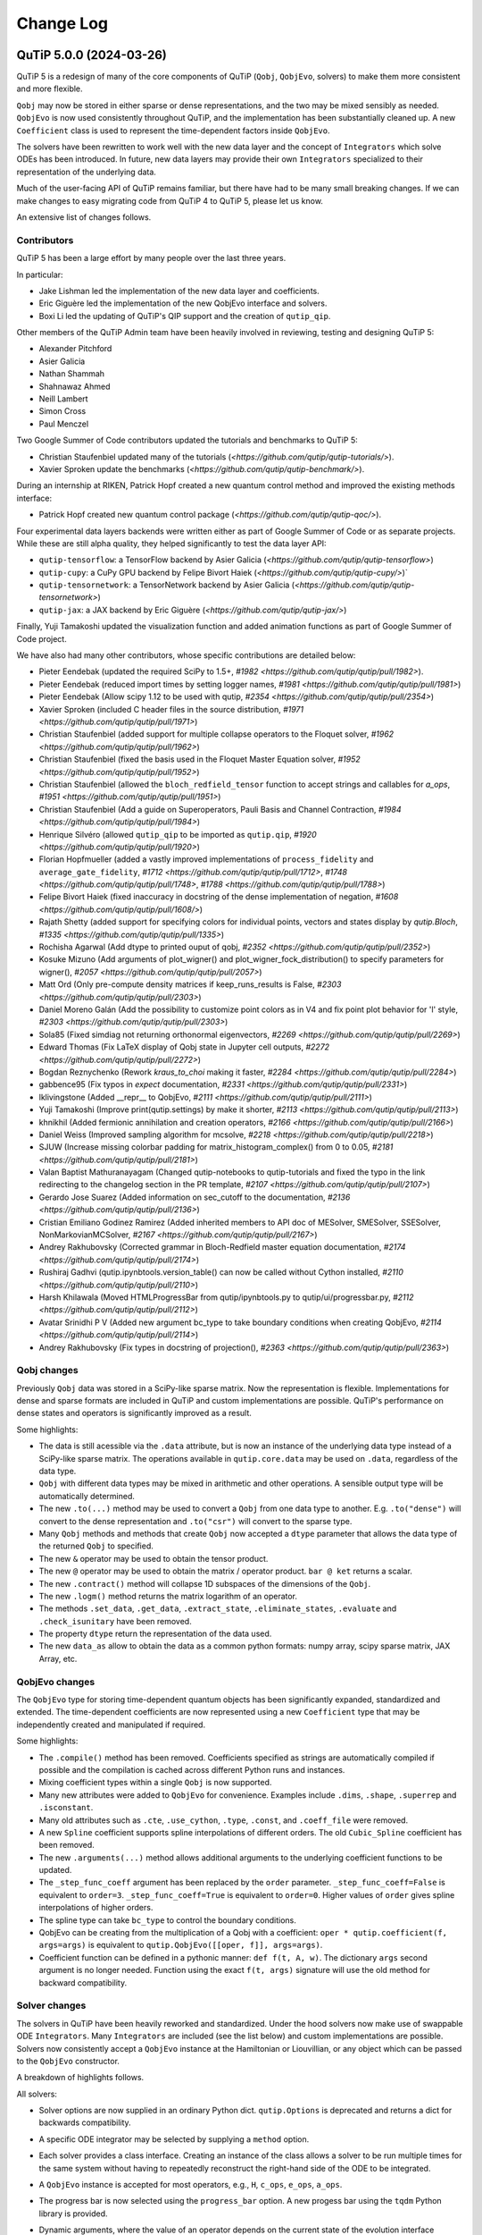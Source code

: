 .. _changelog:

**********
Change Log
**********

.. towncrier release notes start


QuTiP 5.0.0 (2024-03-26)
========================


QuTiP 5 is a redesign of many of the core components of QuTiP (``Qobj``,
``QobjEvo``, solvers) to make them more consistent and more flexible.

``Qobj`` may now be stored in either sparse or dense representations,
and the two may be mixed sensibly as needed. ``QobjEvo`` is now used
consistently throughout QuTiP, and the implementation has been
substantially cleaned up. A new ``Coefficient`` class is used to
represent the time-dependent factors inside ``QobjEvo``.

The solvers have been rewritten to work well with the new data layer
and the concept of ``Integrators`` which solve ODEs has been introduced.
In future, new data layers may provide their own ``Integrators``
specialized to their representation of the underlying data.

Much of the user-facing API of QuTiP remains familiar, but there have
had to be many small breaking changes. If we can make changes to
easy migrating code from QuTiP 4 to QuTiP 5, please let us know.

An extensive list of changes follows.

Contributors
------------

QuTiP 5 has been a large effort by many people over the last three years.

In particular:

- Jake Lishman led the implementation of the new data layer and coefficients.
- Eric Giguère led the implementation of the new QobjEvo interface and solvers.
- Boxi Li led the updating of QuTiP's QIP support and the creation of ``qutip_qip``.

Other members of the QuTiP Admin team have been heavily involved in reviewing,
testing and designing QuTiP 5:

- Alexander Pitchford
- Asier Galicia
- Nathan Shammah
- Shahnawaz Ahmed
- Neill Lambert
- Simon Cross
- Paul Menczel

Two Google Summer of Code contributors updated the tutorials and benchmarks to
QuTiP 5:

- Christian Staufenbiel updated many of the tutorials (`<https://github.com/qutip/qutip-tutorials/>`).
- Xavier Sproken update the benchmarks (`<https://github.com/qutip/qutip-benchmark/>`).

During an internship at RIKEN, Patrick Hopf created a new quantum control method and
improved the existing methods interface:

- Patrick Hopf created new quantum control package (`<https://github.com/qutip/qutip-qoc/>`).

Four experimental data layers backends were written either as part of Google Summer
of Code or as separate projects. While these are still alpha quality, they helped
significantly to test the data layer API:

- ``qutip-tensorflow``: a TensorFlow backend by Asier Galicia (`<https://github.com/qutip/qutip-tensorflow>`)
- ``qutip-cupy``: a CuPy GPU backend by Felipe Bivort Haiek (`<https://github.com/qutip/qutip-cupy/>`)`
- ``qutip-tensornetwork``: a TensorNetwork backend by Asier Galicia (`<https://github.com/qutip/qutip-tensornetwork>`)
- ``qutip-jax``: a JAX backend by Eric Giguère (`<https://github.com/qutip/qutip-jax/>`)

Finally, Yuji Tamakoshi updated the visualization function and added animation
functions as part of Google Summer of Code project.

We have also had many other contributors, whose specific contributions are
detailed below:

- Pieter Eendebak (updated the required SciPy to 1.5+, `#1982 <https://github.com/qutip/qutip/pull/1982>`).
- Pieter Eendebak (reduced import times by setting logger names, `#1981 <https://github.com/qutip/qutip/pull/1981>`)
- Pieter Eendebak (Allow scipy 1.12 to be used with qutip, `#2354 <https://github.com/qutip/qutip/pull/2354>`)
- Xavier Sproken (included C header files in the source distribution, `#1971 <https://github.com/qutip/qutip/pull/1971>`)
- Christian Staufenbiel (added support for multiple collapse operators to the Floquet solver, `#1962 <https://github.com/qutip/qutip/pull/1962>`)
- Christian Staufenbiel (fixed the basis used in the Floquet Master Equation solver, `#1952 <https://github.com/qutip/qutip/pull/1952>`)
- Christian Staufenbiel (allowed the ``bloch_redfield_tensor`` function to accept strings and callables for `a_ops`, `#1951 <https://github.com/qutip/qutip/pull/1951>`)
- Christian Staufenbiel (Add a guide on Superoperators, Pauli Basis and Channel Contraction, `#1984 <https://github.com/qutip/qutip/pull/1984>`)
- Henrique Silvéro (allowed ``qutip_qip`` to be imported as ``qutip.qip``, `#1920 <https://github.com/qutip/qutip/pull/1920>`)
- Florian Hopfmueller (added a vastly improved implementations of ``process_fidelity`` and ``average_gate_fidelity``, `#1712 <https://github.com/qutip/qutip/pull/1712>`, `#1748 <https://github.com/qutip/qutip/pull/1748>`, `#1788 <https://github.com/qutip/qutip/pull/1788>`)
- Felipe Bivort Haiek (fixed inaccuracy in docstring of the dense implementation of negation, `#1608 <https://github.com/qutip/qutip/pull/1608/>`)
- Rajath Shetty (added support for specifying colors for individual points, vectors and states display by `qutip.Bloch`, `#1335 <https://github.com/qutip/qutip/pull/1335>`)
- Rochisha Agarwal (Add dtype to printed ouput of qobj, `#2352 <https://github.com/qutip/qutip/pull/2352>`)
- Kosuke Mizuno (Add arguments of plot_wigner() and plot_wigner_fock_distribution() to specify parameters for wigner(), `#2057 <https://github.com/qutip/qutip/pull/2057>`)
- Matt Ord (Only pre-compute density matrices if keep_runs_results is False, `#2303 <https://github.com/qutip/qutip/pull/2303>`)
- Daniel Moreno Galán (Add the possibility to customize point colors as in V4 and fix point plot behavior for 'l' style, `#2303 <https://github.com/qutip/qutip/pull/2303>`)
- Sola85 (Fixed simdiag not returning orthonormal eigenvectors, `#2269 <https://github.com/qutip/qutip/pull/2269>`)
- Edward Thomas (Fix LaTeX display of Qobj state in Jupyter cell outputs, `#2272 <https://github.com/qutip/qutip/pull/2272>`)
- Bogdan Reznychenko (Rework `kraus_to_choi` making it faster, `#2284 <https://github.com/qutip/qutip/pull/2284>`)
- gabbence95 (Fix typos in `expect` documentation, `#2331 <https://github.com/qutip/qutip/pull/2331>`)
- lklivingstone (Added __repr__ to QobjEvo, `#2111 <https://github.com/qutip/qutip/pull/2111>`)
- Yuji Tamakoshi (Improve print(qutip.settings) by make it shorter, `#2113 <https://github.com/qutip/qutip/pull/2113>`)
- khnikhil (Added fermionic annihilation and creation operators, `#2166 <https://github.com/qutip/qutip/pull/2166>`)
- Daniel Weiss (Improved sampling algorithm for mcsolve, `#2218 <https://github.com/qutip/qutip/pull/2218>`)
- SJUW (Increase missing colorbar padding for matrix_histogram_complex() from 0 to 0.05, `#2181 <https://github.com/qutip/qutip/pull/2181>`)
- Valan Baptist Mathuranayagam (Changed qutip-notebooks to qutip-tutorials and fixed the typo in the link redirecting to the changelog section in the PR template, `#2107 <https://github.com/qutip/qutip/pull/2107>`)
- Gerardo Jose Suarez (Added information on sec_cutoff to the documentation, `#2136 <https://github.com/qutip/qutip/pull/2136>`)
- Cristian Emiliano Godinez Ramirez (Added inherited members to API doc of MESolver, SMESolver, SSESolver, NonMarkovianMCSolver, `#2167 <https://github.com/qutip/qutip/pull/2167>`)
- Andrey Rakhubovsky (Corrected grammar in Bloch-Redfield master equation documentation, `#2174 <https://github.com/qutip/qutip/pull/2174>`)
- Rushiraj Gadhvi (qutip.ipynbtools.version_table() can now be called without Cython installed, `#2110 <https://github.com/qutip/qutip/pull/2110>`)
- Harsh Khilawala (Moved HTMLProgressBar from qutip/ipynbtools.py to qutip/ui/progressbar.py, `#2112 <https://github.com/qutip/qutip/pull/2112>`)
- Avatar Srinidhi P V (Added new argument bc_type to take boundary conditions when creating QobjEvo, `#2114 <https://github.com/qutip/qutip/pull/2114>`)
- Andrey Rakhubovsky (Fix types in docstring of projection(), `#2363 <https://github.com/qutip/qutip/pull/2363>`)


Qobj changes
------------

Previously ``Qobj`` data was stored in a SciPy-like sparse matrix. Now the
representation is flexible. Implementations for dense and sparse formats are
included in QuTiP and custom implementations are possible. QuTiP's performance
on dense states and operators is significantly improved as a result.

Some highlights:

- The data is still acessible via the ``.data`` attribute, but is now an
  instance of the underlying data type instead of a SciPy-like sparse matrix.
  The operations available in ``qutip.core.data`` may be used on ``.data``,
  regardless of the data type.
- ``Qobj`` with different data types may be mixed in arithmetic and other
  operations. A sensible output type will be automatically determined.
- The new ``.to(...)`` method may be used to convert a ``Qobj`` from one data type
  to another. E.g. ``.to("dense")`` will convert to the dense representation and
  ``.to("csr")`` will convert to the sparse type.
- Many ``Qobj`` methods and methods that create ``Qobj`` now accepted a ``dtype``
  parameter that allows the data type of the returned ``Qobj`` to specified.
- The new ``&`` operator may be used to obtain the tensor product.
- The new ``@`` operator may be used to obtain the matrix / operator product.
  ``bar @ ket`` returns a scalar.
- The new ``.contract()`` method will collapse 1D subspaces of the dimensions of
  the ``Qobj``.
- The new ``.logm()`` method returns the matrix logarithm of an operator.
- The methods ``.set_data``, ``.get_data``, ``.extract_state``, ``.eliminate_states``,
  ``.evaluate`` and ``.check_isunitary`` have been removed.
- The property ``dtype`` return the representation of the data used.
- The new ``data_as`` allow to obtain the data as a common python formats:
  numpy array, scipy sparse matrix, JAX Array, etc.

QobjEvo changes
---------------

The ``QobjEvo`` type for storing time-dependent quantum objects has been
significantly expanded, standardized and extended. The time-dependent
coefficients are now represented using a new ``Coefficient`` type that
may be independently created and manipulated if required.

Some highlights:

- The ``.compile()`` method has been removed. Coefficients specified as
  strings are automatically compiled if possible and the compilation is
  cached across different Python runs and instances.
- Mixing coefficient types within a single ``Qobj`` is now supported.
- Many new attributes were added to ``QobjEvo`` for convenience. Examples
  include ``.dims``, ``.shape``, ``.superrep`` and ``.isconstant``.
- Many old attributes such as ``.cte``, ``.use_cython``, ``.type``, ``.const``,
  and ``.coeff_file`` were removed.
- A new ``Spline`` coefficient supports spline interpolations of different
  orders. The old ``Cubic_Spline`` coefficient has been removed.
- The new ``.arguments(...)`` method allows additional arguments to the
  underlying coefficient functions to be updated.
- The ``_step_func_coeff`` argument has been replaced by the ``order``
  parameter. ``_step_func_coeff=False`` is equivalent to ``order=3``.
  ``_step_func_coeff=True`` is equivalent to ``order=0``. Higher values
  of ``order`` gives spline interpolations of higher orders.
- The spline type can take ``bc_type`` to control the boundary conditions.
- QobjEvo can be creating from the multiplication of a Qobj with a coefficient:
  ``oper * qutip.coefficient(f, args=args)`` is equivalent to
  ``qutip.QobjEvo([[oper, f]], args=args)``.
- Coefficient function can be defined in a pythonic manner: ``def f(t, A, w)``.
  The dictionary ``args`` second argument is no longer needed.
  Function using the exact ``f(t, args)`` signature will use the old method for
  backward compatibility.

Solver changes
--------------

The solvers in QuTiP have been heavily reworked and standardized.
Under the hood solvers now make use of swappable ODE ``Integrators``.
Many ``Integrators`` are included (see the list below) and
custom implementations are possible. Solvers now consistently
accept a ``QobjEvo`` instance at the Hamiltonian or Liouvillian, or
any object which can be passed to the ``QobjEvo`` constructor.

A breakdown of highlights follows.

All solvers:

- Solver options are now supplied in an ordinary Python dict.
  ``qutip.Options`` is deprecated and returns a dict for backwards
  compatibility.
- A specific ODE integrator may be selected by supplying a
  ``method`` option.
- Each solver provides a class interface. Creating an instance
  of the class allows a solver to be run multiple times for the
  same system without having to repeatedly reconstruct the
  right-hand side of the ODE to be integrated.
- A ``QobjEvo`` instance is accepted for most operators, e.g.,
  ``H``, ``c_ops``, ``e_ops``, ``a_ops``.
- The progress bar is now selected using the ``progress_bar`` option.
  A new progess bar using the ``tqdm`` Python library is provided.
- Dynamic arguments, where the value of an operator depends on
  the current state of the evolution interface reworked. Now a property of the
  solver is to be used as an arguments:
    ``args={"state": MESolver.StateFeedback(default=rho0)}``

Integrators:

- The SciPy zvode integrator is available with the BDF and
  Adams methods as ``bdf`` and ``adams``.
- The SciPy dop853 integrator (an eighth order Runge-Kutta method by
  Dormand & Prince) is available as ``dop853``.
- The SciPy lsoda integrator is available as ``lsoda``.
- QuTiP's own implementation of Verner's "most efficient" Runge-Kutta methods
  of order 7 and 9 are available as ``vern7`` and ``vern9``. See
  http://people.math.sfu.ca/~jverner/ for a description of the methods.
- QuTiP's own implementation of a solver that directly diagonalizes the
  the system to be integrated is available as ``diag``. It only works on
  time-independent systems and is slow to setup, but once the diagonalization
  is complete, it generates solutions very quickly.
- QuTiP's own implementatoin of an approximate Krylov subspace integrator is
  available as ``krylov``. This integrator is only usable with ``sesolve``.

Result class:

- A new ``.e_data`` attribute provides expectation values as a dictionary.
  Unlike ``.expect``, the values are provided in a Python list rather than
  a numpy array, which better supports non-numeric types.
- The contents of the ``.stats`` attribute changed significantly and is
  now more consistent across solvers.

Monte-Carlo Solver (mcsolve):

- The system, H, may now be a super-operator.
- The ``seed`` parameter now supports supplying numpy ``SeedSequence`` or
  ``Generator`` types.
- The new ``timeout`` and ``target_tol`` parameters allow the solver to exit
  early if a timeout or target tolerance is reached.
- The ntraj option no longer supports a list of numbers of trajectories.
  Instead, just run the solver multiple times and use the class ``MCSolver``
  if setting up the solver uses a significant amount of time.
- The ``map_func`` parameter has been replaced by the ``map`` option.
- A loky based parallel map as been added.
- A mpi based parallel map as been added.
- The result returned by ``mcsolve`` now supports calculating photocurrents
  and calculating the steady state over N trajectories.
- The old ``parfor`` parallel execution function has been removed from
  ``qutip.parallel``. Use ``parallel_map``, ``loky_map`` or ``mpi_pmap`` instead.
- Added improved sampling options which converge much faster when the
  probability of collapse is small.

Non Markovian Monte-Carlo Solver (nm_mcsolve):

- New Monte-Carlo Solver supporting negative decay rates.
- Based on the influence martingale approach, Donvil et al., Nat Commun 13, 4140 (2022).
- Most of the improvements made to the regular Monte-Carlo solver are also available here.
- The value of the influence martingale is available through the ``.trace`` attribute of the result.

Stochastic Equation Solvers (ssesolve, smesolve)

- Function call greatly changed: many keyword arguments are now options.
- m_ops and dW_factors are now changed from the default from the new class interface only.
- Use the same parallel maps as mcsolve: support for loky and mpi map added.
- End conditions ``timeout`` and ``target_tol`` added.
- The ``seed`` parameter now supports supplying numpy ``SeedSequence``.
- Wiener function is now available as a feedback.

Bloch-Redfield Master Equation Solver (brmesolve):

- The ``a_ops`` and ``spectra`` support implementations been heavily reworked to
  reuse the techniques from the new Coefficient and QobjEvo classes.
- The ``use_secular`` parameter has been removed. Use ``sec_cutoff=-1`` instead.
- The required tolerance is now read from ``qutip.settings``.

Krylov Subspace Solver (krylovsolve):

- The Krylov solver is now implemented using ``SESolver`` and the ``krylov``
  ODE integrator. The function ``krylovsolve`` is maintained for convenience
  and now supports many more options.
- The ``sparse`` parameter has been removed. Supply a sparse ``Qobj`` for the
  Hamiltonian instead.

Floquet Solver (fsesolve and fmmesolve):

- The Floquet solver has been rewritten to use a new ``FloquetBasis`` class
  which manages the transformations from lab to Floquet basis and back.
- Many of the internal methods used by the old Floquet solvers have
  been removed. The Floquet tensor may still be retried using
  the function ``floquet_tensor``.
- The Floquet Markov Master Equation solver has had many changes and
  new options added. The environment temperature may be specified using
  ``w_th``, and the result states are stored in the lab basis and optionally
  in the Floquet basis using ``store_floquet_state``.
- The spectra functions supplied to ``fmmesolve`` must now be vectorized
  (i.e. accept and return numpy arrays for frequencies and densities) and
  must accept negative frequence (i.e. usually include a ``w > 0`` factor
  so that the returned densities are zero for negative frequencies).
- The number of sidebands to keep, ``kmax`` may only be supplied when using
  the ``FMESolver``
- The ``Tsteps`` parameter has been removed from both ``fsesolve`` and
  ``fmmesolve``. The ``precompute`` option to ``FloquetBasis`` may be used
  instead.

Evolution of State Solver (essovle):

- The function ``essolve`` has been removed. Use the ``diag`` integration
  method with ``sesolve`` or ``mesolve`` instead.

Steady-state solvers (steadystate module):

- The ``method`` parameter and ``solver`` parameters have been separated. Previously
  they were mixed together in the ``method`` parameter.
- The previous options are now passed as parameters to the steady state
  solver and mostly passed through to the underlying SciPy functions.
- The logging and statistics have been removed.

Correlation functions (correlation module):

- A new ``correlation_3op`` function has been added. It supports ``MESolver``
  or ``BRMESolver``.
- The ``correlation``, ``correlation_4op``, and ``correlation_ss`` functions have been
  removed.
- Support for calculating correlation with ``mcsolve`` has been removed.

Propagators (propagator module):

- A class interface, ``qutip.Propagator``, has been added for propagators.
- Propagation of time-dependent systems is now supported using ``QobjEvo``.
- The ``unitary_mode`` and ``parallel`` options have been removed.

Correlation spectra (spectrum module):

- The functions ``spectrum_ss`` and ``spectrum_pi`` have been removed and
  are now internal functions.
- The ``use_pinv`` parameter for ``spectrum`` has been removed and the
  functionality merged into the ``solver`` parameter. Use ``solver="pi"``
  instead.

Hierarchical Equation of Motion Solver (HEOM)

- Updated the solver to use the new QuTiP integrators and data layer.
- Updated all the HEOM tutorials to QuTiP 5.
- Added support for combining bosonic and fermionic baths.
- Sped up the construction of the RHS of the HEOM solver by a factor of 4x.
- As in QuTiP 4, the HEOM supports arbitrary spectral densities, bosonic and fermionic baths, Páde and Matsubara expansions of the correlation functions, calculating the Matsubara terminator and inspection of the ADOs (auxiliary density operators).


QuTiP core
----------

There have been numerous other small changes to core QuTiP features:

- ``qft(...)`` the function that returns the quantum Fourier
  transform operator was moved from ``qutip.qip.algorithm`` into ``qutip``.
- The Bloch-Redfield solver tensor, ``brtensor``, has been moved into
  ``qutip.core``. See the section above on the Bloch-Redfield solver
  for details.
- The functions ``mat2vec`` and ``vec2mat`` for transforming states to and
  from super-operator states have been renamed to ``stack_columns`` and
  ``unstack_columns``.
- The function ``liouvillian_ref`` has been removed. Used ``liouvillian``
  instead.
- The superoperator transforms ``super_to_choi``, ``choi_to_super``,
  ``choi_to_kraus``, ``choi_to_chi`` and ``chi_to_choi`` have been removed.
  Used ``to_choi``, ``to_super``, ``to_kraus`` and ``to_chi`` instead.
- All of the random object creation functions now accepted a
  numpy ``Generator`` as a seed.
- The ``dims`` parameter of all random object creation functions has
  been removed. Supply the dimensions as the first parameter if
  explicit dimensions are required.
- The function ``rand_unitary_haar`` has been removed. Use
  ``rand_unitary(distribution="haar")`` instead.
- The functions ``rand_dm_hs`` and ``rand_dm_ginibre`` have been removed.
  Use ``rand_dm(distribution="hs")`` and ``rand_dm(distribution="ginibre")``
  instead.
- The function ``rand_ket_haar`` has been removed. Use
  ``rand_ket(distribution="haar")`` instead.
- The measurement functions have had the ``target`` parameter for
  expanding the measurement operator removed. Used ``expand_operator``
  to expand the operator instead.
- ``qutip.Bloch`` now supports applying colours per-point, state or vector in
  ``add_point``, ``add_states``, and ``add_vectors``.
- Dimensions use a class instead of layered lists.
- Allow measurement functions to support degenerate operators.
- Add ``qeye_like`` and ``qzero_like``.
- Added fermionic annihilation and creation operators.

QuTiP settings
--------------

Previously ``qutip.settings`` was an ordinary module. Now ``qutip.settings`` is
an instance of a settings class. All the runtime modifiable settings for
core operations are in ``qutip.settings.core``. The other settings are not
modifiable at runtime.

- Removed ``load``. ``reset`` and ``save`` functions.
- Removed ``.debug``, ``.fortran``, ``.openmp_thresh``.
- New ``.compile`` stores the compilation options for compiled coefficients.
- New ``.core["rtol"]`` core option gives the default relative tolerance used by QuTiP.
- The absolute tolerance setting ``.atol`` has been moved to ``.core["atol"]``.

Visualization
-------------

- Added arguments to ``plot_wigner`` and ``plot_wigner_fock_distribution`` to specify parameters for ``wigner``.
- Removed ``Bloch3D``. The same functionality is provided by ``Bloch``.
- Added ``fig``, ``ax`` and ``cmap`` keyword arguments to all visualization functions.
- Most visualization functions now respect the ``colorblind_safe`` setting.
- Added new functions to create animations from a list of ``Qobj`` or directly from solver results with saved states.


Package reorganization
----------------------

- ``qutip.qip`` has been moved into its own package, qutip-qip. Once installed, qutip-qip is available as either ``qutip.qip`` or ``qutip_qip``. Some widely useful gates have been retained in ``qutip.gates``.
- ``qutip.control`` has been moved to qutip-qtrl and once installed qutip-qtrl is available as either ``qutip.control`` or ``qutip_qtrl``. Note that ``quitp_qtrl`` is provided primarily for backwards compatibility. Improvements to optimal control will take place in the new ``qutip_qoc`` package.
- ``qutip.lattice`` has been moved into its own package, qutip-lattice. It is available from `<https://github.com/qutip/qutip-lattice>`.
- ``qutip.sparse`` has been removed. It contained the old sparse matrix representation and is replaced by the new implementation in ``qutip.data``.
- ``qutip.piqs`` functions are no longer available from the ``qutip`` namespace. They are accessible from ``qutip.piqs`` instead.

Miscellaneous
-------------

- Support has been added for 64-bit integer sparse matrix indices, allowing
  sparse matrices with up to 2**63 rows and columns. This support needs to
  be enabled at compilation time by calling ``setup.py`` and passing
  ``--with-idxint-64``.

Feature removals
----------------

- Support for OpenMP has been removed. If there is enough demand and a good plan for how to organize it, OpenMP support may return in a future QuTiP release.
- The ``qutip.parfor`` function has been removed. Use ``qutip.parallel_map`` instead.
- ``qutip.graph`` has been removed and replaced by SciPy's graph functions.
- ``qutip.topology`` has been removed. It contained only one function ``berry_curvature``.
- The ``~/.qutip/qutiprc`` config file is no longer supported. It contained settings for the OpenMP support.


Changes from QuTiP 5.0.0b1:
--------------------------

Features
--------

- Add dtype to printed ouput of qobj (#2352 by Rochisha Agarwal)


Miscellaneous
-------------

- Allow scipy 1.12 to be used with qutip. (#2354 by Pieter Eendebak)


QuTiP 5.0.0b1 (2024-03-04)
==========================

Features
--------

- Create a Dimension class (#1996)
- Add arguments of plot_wigner() and plot_wigner_fock_distribution() to specify parameters for wigner(). (#2057, by Kosuke Mizuno)
- Restore feedback to solvers (#2210)
- Added mpi_pmap, which uses the mpi4py module to run computations in parallel through the MPI interface. (#2296, by Paul)
- Only pre-compute density matrices if keep_runs_results is False (#2303, by Matt Ord)


Bug Fixes
---------

- Add the possibility to customize point colors as in V4 and fix point plot behavior for 'l' style (#1974, by Daniel Moreno Galán)
- Disabled broken "improved sampling" for `nm_mcsolve`. (#2234, by Paul)
- Fixed result objects storing a reference to the solver through options._feedback. (#2262, by Paul)
- Fixed simdiag not returning orthonormal eigenvectors. (#2269, by Sola85)
- Fix LaTeX display of Qobj state in Jupyter cell outputs (#2272, by Edward Thomas)
- Improved behavior of `parallel_map` and `loky_pmap` in the case of timeouts, errors or keyboard interrupts (#2280, by Paul)
- Ignore deprecation warnings from cython 0.29.X in tests. (#2288)
- Fixed two problems with the steady_state() solver in the HEOM method. (#2333)


Miscellaneous
-------------

- Improve fidelity doc-string (#2257)
- Improve documentation in guide/dynamics (#2271)
- Improve states and operator parameters documentation. (#2289)
- Rework `kraus_to_choi` making it faster (#2284, by Bogdan Reznychenko)
- Remove Bloch3D: redundant to Bloch (#2306)
- Allow tests to run without matplotlib and ipython. (#2311)
- Add too small step warnings in fixed dt SODE solver (#2313)
- Add `dtype` to `Qobj` and `QobjEvo` (#2325)
- Fix typos in `expect` documentation (#2331, by gabbence95)
- Allow measurement functions to support degenerate operators. (#2342)


QuTiP 5.0.0a2 (2023-09-06)
==========================

Features
--------

- Add support for different spectra types for bloch_redfield_tensor (#1951)
- Improve qutip import times by setting logger names explicitly. (#1981, by Pieter Eendebak)
- Change the order of parameters in expand_operator (#1991)
- Add `svn` and `solve` to dispatched (#2002)
- Added nm_mcsolve to provide support for Monte-Carlo simulations of master equations with possibly negative rates. The method implemented here is described in arXiv:2209.08958 [quant-ph]. (#2070 by pmenczel)
- Add support for combining bosonic and fermionic HEOM baths (#2089)
- Added __repr__ to QobjEvo (#2111 by lklivingstone)
- Improve print(qutip.settings) by make it shorter (#2113 by tamakoshi2001)
- Create the `trace_oper_ket` operation (#2126)
- Speed up the construction of the RHS of the HEOM solver by a factor of 4x by converting the final step to Cython. (#2128)
- Rewrite the stochastic solver to use the v5 solver interface. (#2131)
- Add `Qobj.get` to extract underlying data in original format. (#2141)
- Add qeye_like and qzero_like (#2153)
- Add capacity to dispatch on ``Data`` (#2157)
- Added fermionic annihilation and creation operators. (#2166 by khnikhil)
- Changed arguments and applied colorblind_safe to functions in visualization.py (#2170 by Yuji Tamakoshi)
- Changed arguments and applied colorblind_safe to plot_wigner_sphere and matrix_histogram in visualization.py (#2193 by Yuji Tamakoshi)
- Added Dia data layer which represents operators as multi-diagonal matrices. (#2196)
- Added support for animated plots. (#2203 by Yuji Tamakoshi)
- Improved sampling algorithm for mcsolve (#2218 by Daniel Weiss)
- Added support for early termination of map functions. (#2222)



Bug Fixes
---------

- Add missing state transformation to floquet_markov_mesolve (#1952 by christian512)
- Added default _isherm value (True) for momentum and position operators. (#2032 by Asier Galicia)
- Changed qutip-notebooks to qutip-tutorials and fixed the typo in the link redirecting to the changelog section in the PR template. (#2107 by Valan Baptist Mathuranayagam)
- Increase missing colorbar padding for matrix_histogram_complex() from 0 to 0.05. (#2181 by SJUW)
- Raise error on insufficient memory. (#2224)
- Fixed fallback to fsesolve call in fmmesolve (#2225)


Removals
--------

- Remove qutip.control and replace with qutip_qtrl. (#2116)
- Deleted _solve in countstat.py and used _data.solve. (#2120 by Yuji Tamakoshi)
- Deprecate three_level_atom (#2221)
- Deprecate orbital (#2223)


Documentation
-------------

- Add a guide on Superoperators, Pauli Basis and Channel Contraction. (#1984 by christian512)
- Added information on sec_cutoff to the documentation (#2136 by Gerardo Jose Suarez)
- Added inherited members to API doc of MESolver, SMESolver, SSESolver, NonMarkovianMCSolver (#2167 by Cristian Emiliano Godinez Ramirez)
- Corrected grammar in Bloch-Redfield master equation documentation (#2174 by Andrey Rakhubovsky)


Miscellaneous
-------------

- Update scipy version requirement to 1.5+ (#1982 by Pieter Eendebak)
- Added __all__ to qutip/measurements.py and qutip/core/semidefinite.py (#2103 by Rushiraj Gadhvi)
- Restore towncrier check (#2105)
- qutip.ipynbtools.version_table() can now be called without Cython installed (#2110 by Rushiraj Gadhvi)
- Moved HTMLProgressBar from qutip/ipynbtools.py to qutip/ui/progressbar.py (#2112 by Harsh Khilawala)
- Added new argument bc_type to take boundary conditions when creating QobjEvo (#2114 by Avatar Srinidhi P V )
- Remove Windows build warning suppression. (#2119)
- Optimize dispatcher by dispatching on positional only args. (#2135)
- Clean semidefinite (#2138)
- Migrate `transfertensor.py` to solver (#2142)
- Add a test for progress_bar (#2150)
- Enable cython 3 (#2151)
- Added tests for visualization.py (#2192 by Yuji Tamakoshi)
- Sorted arguments of sphereplot so that the order is similar to those of plot_spin_distribution (#2219 by Yuji Tamakoshi)


Version 5.0.0a1 (February 7, 2023)
++++++++++++++++++++++++++++++++++

QuTiP 5 is a redesign of many of the core components of QuTiP (``Qobj``,
``QobjEvo``, solvers) to make them more consistent and more flexible.

``Qobj`` may now be stored in either sparse or dense representations,
and the two may be mixed sensibly as needed. ``QobjEvo`` is now used
consistently throughout QuTiP, and the implementation has been
substantially cleaned up. A new ``Coefficient`` class is used to
represent the time-dependent factors inside ``QobjEvo``.

The solvers have been rewritten to work well with the new data layer
and the concept of ``Integrators`` which solve ODEs has been introduced.
In future, new data layers may provide their own ``Integrators``
specialized to their representation of the underlying data.

Much of the user-facing API of QuTiP remains familiar, but there have
had to be many small breaking changes. If we can make changes to
easy migrating code from QuTiP 4 to QuTiP 5, please let us know.

Any extensive list of changes follows.

Contributors
------------

QuTiP 5 has been a large effort by many people over the last three years.

In particular:

- Jake Lishman led the implementation of the new data layer and coefficients.
- Eric Giguère led the implementation of the new QobjEvo interface and solvers.
- Boxi Li led the updating of QuTiP's QIP support and the creation of ``qutip_qip``.

Other members of the QuTiP Admin team have been heavily involved in reviewing,
testing and designing QuTiP 5:

- Alexander Pitchford
- Asier Galicia
- Nathan Shammah
- Shahnawaz Ahmed
- Neill Lambert
- Simon Cross

Two Google Summer of Code contributors updated the tutorials and benchmarks to
QuTiP 5:

- Christian Staufenbiel updated many of the tutorials (`<https://github.com/qutip/qutip-tutorials/>`).
- Xavier Sproken update the benchmarks (`<https://github.com/qutip/qutip-benchmark/>`).

Four experimental data layers backends were written either as part of Google Summer
of Code or as separate projects. While these are still alpha quality, the helped
significantly to test the data layer API:

- ``qutip-tensorflow``: a TensorFlow backend by Asier Galicia (`<https://github.com/qutip/qutip-tensorflow>`)
- ``qutip-cupy``: a CuPy GPU backend by Felipe Bivort Haiek (`<https://github.com/qutip/qutip-cupy/>`)`
- ``qutip-tensornetwork``: a TensorNetwork backend by Asier Galicia (`<https://github.com/qutip/qutip-tensornetwork>`)
- ``qutip-jax``: a JAX backend by Eric Giguère (`<https://github.com/qutip/qutip-jax/>`)

We have also had many other contributors, whose specific contributions are
detailed below:

- Pieter Eendebak (updated the required SciPy to 1.4+, `#1982 <https://github.com/qutip/qutip/pull/1982>`).
- Pieter Eendebak (reduced import times by setting logger names, `#1981 <https://github.com/qutip/qutip/pull/1981>`)
- Xavier Sproken (included C header files in the source distribution, `#1971 <https://github.com/qutip/qutip/pull/1971>`)
- Christian Staufenbiel (added support for multiple collapse operators to the Floquet solver, `#1962 <https://github.com/qutip/qutip/pull/1962>`)
- Christian Staufenbiel (fixed the basis used in the Floquet Master Equation solver, `#1952 <https://github.com/qutip/qutip/pull/1952>`)
- Christian Staufenbiel (allowed the ``bloch_redfield_tensor`` function to accept strings and callables for `a_ops`, `#1951 <https://github.com/qutip/qutip/pull/1951>`)
- Henrique Silvéro (allowed ``qutip_qip`` to be imported as ``qutip.qip``, `#1920 <https://github.com/qutip/qutip/pull/1920>`)
- Florian Hopfmueller (added a vastly improved implementations of ``process_fidelity`` and ``average_gate_fidelity``, `#1712 <https://github.com/qutip/qutip/pull/1712>`, `#1748 <https://github.com/qutip/qutip/pull/1748>`, `#1788 <https://github.com/qutip/qutip/pull/1788>`)
- Felipe Bivort Haiek (fixed inaccuracy in docstring of the dense implementation of negation, `#1608 <https://github.com/qutip/qutip/pull/1608/>`)
- Rajath Shetty (added support for specifying colors for individual points, vectors and states display by `qutip.Bloch`, `#1335 <https://github.com/qutip/qutip/pull/1335>`)

Qobj changes
------------

Previously ``Qobj`` data was stored in a SciPy-like sparse matrix. Now the
representation is flexible. Implementations for dense and sparse formats are
included in QuTiP and custom implementations are possible. QuTiP's performance
on dense states and operators is significantly improved as a result.

Some highlights:

- The data is still acessible via the ``.data`` attribute, but is now an
  instance of the underlying data type instead of a SciPy-like sparse matrix.
  The operations available in ``qutip.core.data`` may be used on ``.data``,
  regardless of the data type.
- ``Qobj`` with different data types may be mixed in arithmetic and other
  operations. A sensible output type will be automatically determined.
- The new ``.to(...)`` method may be used to convert a ``Qobj`` from one data type
  to another. E.g. ``.to("dense")`` will convert to the dense representation and
  ``.to("csr")`` will convert to the sparse type.
- Many ``Qobj`` methods and methods that create ``Qobj`` now accepted a ``dtype``
  parameter that allows the data type of the returned ``Qobj`` to specified.
- The new ``&`` operator may be used to obtain the tensor product.
- The new ``@`` operator may be used to obtain the matrix / operator product.
  ``bar @ ket`` returns a scalar.
- The new ``.contract()`` method will collapse 1D subspaces of the dimensions of
  the ``Qobj``.
- The new ``.logm()`` method returns the matrix logarithm of an operator.
- The methods ``.set_data``, ``.get_data``, ``.extract_state``, ``.eliminate_states``,
  ``.evaluate`` and ``.check_isunitary`` have been removed.

QobjEvo changes
---------------

The ``QobjEvo`` type for storing time-dependent quantum objects has been
significantly expanded, standardized and extended. The time-dependent
coefficients are now represented using a new ``Coefficient`` type that
may be independently created and manipulated if required.

Some highlights:

- The ``.compile()`` method has been removed. Coefficients specified as
  strings are automatically compiled if possible and the compilation is
  cached across different Python runs and instances.
- Mixing coefficient types within a single ``Qobj`` is now supported.
- Many new attributes were added to ``QobjEvo`` for convenience. Examples
  include ``.dims``, ``.shape``, ``.superrep`` and ``.isconstant``.
- Many old attributes such as ``.cte``, ``.use_cython``, ``.type``, ``.const``,
  and ``.coeff_file`` were removed.
- A new ``Spline`` coefficient supports spline interpolations of different
  orders. The old ``Cubic_Spline`` coefficient has been removed.
- The new ``.arguments(...)`` method allows additional arguments to the
  underlying coefficient functions to be updated.
- The ``_step_func_coeff`` argument has been replaced by the ``order``
  parameter. ``_step_func_coeff=False`` is equivalent to ``order=3``.
  ``_step_func_coeff=True`` is equivalent to ``order=0``. Higher values
  of ``order`` gives spline interpolations of higher orders.

Solver changes
--------------

The solvers in QuTiP have been heavily reworked and standardized.
Under the hood solvers now make use of swappable ODE ``Integrators``.
Many ``Integrators`` are included (see the list below) and
custom implementations are possible. Solvers now consistently
accept a ``QobjEvo`` instance at the Hamiltonian or Liouvillian, or
any object which can be passed to the ``QobjEvo`` constructor.

A breakdown of highlights follows.

All solvers:

- Solver options are now supplied in an ordinary Python dict.
  ``qutip.Options`` is deprecated and returns a dict for backwards
  compatibility.
- A specific ODE integrator may be selected by supplying a
  ``method`` option.
- Each solver provides a class interface. Creating an instance
  of the class allows a solver to be run multiple times for the
  same system without having to repeatedly reconstruct the
  right-hand side of the ODE to be integrated.
- A ``QobjEvo`` instance is accepted for most operators, e.g.,
  ``H``, ``c_ops``, ``e_ops``, ``a_ops``.
- The progress bar is now selected using the ``progress_bar`` option.
  A new progess bar using the ``tqdm`` Python library is provided.
- Dynamic arguments, where the value of an operator depends on
  the current state of the evolution, have been removed. They
  may be re-implemented later if there is demand for them.

Integrators:

- The SciPy zvode integrator is available with the BDF and
  Adams methods as ``bdf`` and ``adams``.
- The SciPy dop853 integrator (an eighth order Runge-Kutta method by
  Dormand & Prince) is available as ``dop853``.
- The SciPy lsoda integrator is available as ``lsoda``.
- QuTiP's own implementation of Verner's "most efficient" Runge-Kutta methods
  of order 7 and 9 are available as ``vern7`` and ``vern9``. See
  http://people.math.sfu.ca/~jverner/ for a description of the methods.
- QuTiP's own implementation of a solver that directly diagonalizes the
  the system to be integrated is available as ``diag``. It only works on
  time-independent systems and is slow to setup, but once the diagonalization
  is complete, it generates solutions very quickly.
- QuTiP's own implementatoin of an approximate Krylov subspace integrator is
  available as ``krylov``. This integrator is only usable with ``sesolve``.

Result class:

- A new ``.e_data`` attribute provides expectation values as a dictionary.
  Unlike ``.expect``, the values are provided in a Python list rather than
  a numpy array, which better supports non-numeric types.
- The contents of the ``.stats`` attribute changed significantly and is
  now more consistent across solvers.

Monte-Carlo Solver (mcsolve):

- The system, H, may now be a super-operator.
- The ``seed`` parameter now supports supplying numpy ``SeedSequence`` or
  ``Generator`` types.
- The new ``timeout`` and ``target_tol`` parameters allow the solver to exit
  early if a timeout or target tolerance is reached.
- The ntraj option no longer supports a list of numbers of trajectories.
  Instead, just run the solver multiple times and use the class ``MCSolver``
  if setting up the solver uses a significant amount of time.
- The ``map_func`` parameter has been replaced by the ``map`` option. In
  addition to the existing ``serial`` and ``parallel`` values, the value
  ``loky`` may be supplied to use the loky package to parallelize trajectories.
- The result returned by ``mcsolve`` now supports calculating photocurrents
  and calculating the steady state over N trajectories.
- The old ``parfor`` parallel execution function has been removed from
  ``qutip.parallel``. Use ``parallel_map`` or ``loky_map`` instead.

Bloch-Redfield Master Equation Solver (brmesolve):

- The ``a_ops`` and ``spectra`` support implementaitons been heavily reworked to
  reuse the techniques from the new Coefficient and QobjEvo classes.
- The ``use_secular`` parameter has been removed. Use ``sec_cutoff=-1`` instead.
- The required tolerance is now read from ``qutip.settings``.

Krylov Subspace Solver (krylovsolve):

- The Krylov solver is now implemented using ``SESolver`` and the ``krylov``
  ODE integrator. The function ``krylovsolve`` is maintained for convenience
  and now supports many more options.
- The ``sparse`` parameter has been removed. Supply a sparse ``Qobj`` for the
  Hamiltonian instead.

Floquet Solver (fsesolve and fmmesolve):

- The Floquet solver has been rewritten to use a new ``FloquetBasis`` class
  which manages the transformations from lab to Floquet basis and back.
- Many of the internal methods used by the old Floquet solvers have
  been removed. The Floquet tensor may still be retried using
  the function ``floquet_tensor``.
- The Floquet Markov Master Equation solver has had many changes and
  new options added. The environment temperature may be specified using
  ``w_th``, and the result states are stored in the lab basis and optionally
  in the Floquet basis using ``store_floquet_state``.
- The spectra functions supplied to ``fmmesolve`` must now be vectorized
  (i.e. accept and return numpy arrays for frequencies and densities) and
  must accept negative frequence (i.e. usually include a ``w > 0`` factor
  so that the returned densities are zero for negative frequencies).
- The number of sidebands to keep, ``kmax`` may only be supplied when using
  the ``FMESolver``
- The ``Tsteps`` parameter has been removed from both ``fsesolve`` and
  ``fmmesolve``. The ``precompute`` option to ``FloquetBasis`` may be used
  instead.

Evolution of State Solver (essovle):

- The function ``essolve`` has been removed. Use the ``diag`` integration
  method with ``sesolve`` or ``mesolve`` instead.

Steady-state solvers (steadystate module):

- The ``method`` parameter and ``solver`` parameters have been separated. Previously
  they were mixed together in the ``method`` parameter.
- The previous options are now passed as parameters to the steady state
  solver and mostly passed through to the underlying SciPy functions.
- The logging and statistics have been removed.

Correlation functions (correlation module):

- A new ``correlation_3op`` function has been added. It supports ``MESolver``
  or ``BRMESolver``.
- The ``correlation``, ``correlation_4op``, and ``correlation_ss`` functions have been
  removed.
- Support for calculating correlation with ``mcsolve`` has been removed.

Propagators (propagator module):

- A class interface, ``qutip.Propagator``, has been added for propagators.
- Propagation of time-dependent systems is now supported using ``QobjEvo``.
- The ``unitary_mode`` and ``parallel`` options have been removed.

Correlation spectra (spectrum module):

- The functions ``spectrum_ss`` and ``spectrum_pi`` have been removed and
  are now internal functions.
- The ``use_pinv`` parameter for ``spectrum`` has been removed and the
  functionality merged into the ``solver`` parameter. Use ``solver="pi"``
  instead.

QuTiP core
----------

There have been numerous other small changes to core QuTiP features:

- ``qft(...)`` the function that returns the quantum Fourier
  transform operator was moved from ``qutip.qip.algorithm`` into ``qutip``.
- The Bloch-Redfield solver tensor, ``brtensor``, has been moved into
  ``qutip.core``. See the section above on the Bloch-Redfield solver
  for details.
- The functions ``mat2vec`` and ``vec2mat`` for transforming states to and
  from super-operator states have been renamed to ``stack_columns`` and
  ``unstack_columns``.
- The function ``liouvillian_ref`` has been removed. Used ``liouvillian``
  instead.
- The superoperator transforms ``super_to_choi``, ``choi_to_super``,
  ``choi_to_kraus``, ``choi_to_chi`` and ``chi_to_choi`` have been removed.
  Used ``to_choi``, ``to_super``, ``to_kraus`` and ``to_chi`` instead.
- All of the random object creation functions now accepted a
  numpy ``Generator`` as a seed.
- The ``dims`` parameter of all random object creation functions has
  been removed. Supply the dimensions as the first parameter if
  explicit dimensions are required.
- The function ``rand_unitary_haar`` has been removed. Use
  ``rand_unitary(distribution="haar")`` instead.
- The functions ``rand_dm_hs`` and ``rand_dm_ginibre`` have been removed.
  Use ``rand_dm(distribution="hs")`` and ``rand_dm(distribution="ginibre")``
  instead.
- The function ``rand_ket_haar`` has been removed. Use
  ``rand_ket(distribution="haar")`` instead.
- The measurement functions have had the ``target`` parameter for
  expanding the measurement operator removed. Used ``expand_operator``
  to expand the operator instead.
- ``qutip.Bloch`` now supports applying colours per-point, state or vector in
  ``add_point``, ``add_states``, and ``add_vectors``.

QuTiP settings
--------------

Previously ``qutip.settings`` was an ordinary module. Now ``qutip.settings`` is
an instance of a settings class. All the runtime modifiable settings for
core operations are in ``qutip.settings.core``. The other settings are not
modifiable at runtime.

- Removed ``load``. ``reset`` and ``save`` functions.
- Removed ``.debug``, ``.fortran``, ``.openmp_thresh``.
- New ``.compile`` stores the compilation options for compiled coefficients.
- New ``.core["rtol"]`` core option gives the default relative tolerance used by QuTiP.
- The absolute tolerance setting ``.atol`` has been moved to ``.core["atol"]``.

Package reorganization
----------------------

- ``qutip.qip`` has been moved into its own package, qutip-qip. Once installed, qutip-qip is available as either ``qutip.qip`` or ``qutip_qip``. Some widely useful gates have been retained in ``qutip.gates``.
- ``qutip.lattice`` has been moved into its own package, qutip-lattice. It is available from `<https://github.com/qutip/qutip-lattice>`.
- ``qutip.sparse`` has been removed. It contained the old sparse matrix representation and is replaced by the new implementation in ``qutip.data``.
- ``qutip.piqs`` functions are no longer available from the ``qutip`` namespace. They are accessible from ``qutip.piqs`` instead.

Miscellaneous
-------------

- Support has been added for 64-bit integer sparse matrix indices, allowing
  sparse matrices with up to 2**63 rows and columns. This support needs to
  be enabled at compilation time by calling ``setup.py`` and passing
  ``--with-idxint-64``.

Feature removals
----------------

- Support for OpenMP has been removed. If there is enough demand and a good plan for how to organize it, OpenMP support may return in a future QuTiP release.
- The ``qutip.parfor`` function has been removed. Use ``qutip.parallel_map`` instead.
- ``qutip.graph`` has been removed and replaced by SciPy's graph functions.
- ``qutip.topology`` has been removed. It contained only one function ``berry_curvature``.
- The ``~/.qutip/qutiprc`` config file is no longer supported. It contained settings for the OpenMP support.


QuTiP 4.7.5 (2024-01-29)
========================

Patch release for QuTiP 4.7. It adds support for SciPy 1.12.

Bug Fixes
---------

- Remove use of scipy.<numpy-func> in parallel.py, incompatible with scipy==1.12 (#2305 by Evan McKinney)


QuTiP 4.7.4 (2024-01-15)
========================

Bug Fixes
---------

- Adapt to deprecation from matplotlib 3.8 (#2243, reported by Bogdan Reznychenko)
- Fix name of temp files for removal after use. (#2251, reported by Qile Su)
- Avoid integer overflow in Qobj creation. (#2252, reported by KianHwee-Lim)
- Ignore DeprecationWarning from pyximport (#2287)
- Add partial support and tests for python 3.12. (#2294)


Miscellaneous
-------------

- Rework `choi_to_kraus`, making it rely on an eigenstates solver that can choose `eigh` if the Choi matrix is Hermitian, as it is more numerically stable. (#2276, by Bogdan Reznychenko)
- Rework `kraus_to_choi`, making it faster (#2283, by Bogdan Reznychenko and Rafael Haenel)


QuTiP 4.7.3 (2023-08-22)
========================

Bug Fixes
---------

- Non-oper qobj + scalar raise an error. (#2208 reported by vikramkashyap)
- Fixed issue where `extract_states` did not preserve hermiticity.
  Fixed issue where `rand_herm` did not set the private attribute _isherm to True. (#2214 by AGaliciaMartinez)
- ssesolve average states to density matrices (#2216 reported by BenjaminDAnjou)


Miscellaneous
-------------

- Exclude cython 3.0.0 from requirement (#2204)
- Run in no cython mode with cython >=3.0.0 (#2207)


QuTiP 4.7.2 (2023-06-28)
========================

This is a bugfix release for QuTiP 4.7.X. It adds support for
numpy 1.25 and scipy 1.11.

Bug Fixes
---------
- Fix setting of sso.m_ops in heterodyne smesolver and passing through of sc_ops to photocurrent solver. (#2081 by Bogdan Reznychenko and Simon Cross)
- Update calls to SciPy eigvalsh and eigsh to pass the range of eigenvalues to return using ``subset_by_index=``. (#2081 by Simon Cross)
- Fixed bug where some matrices were wrongly found to be hermitian. (#2082 by AGaliciaMartinez)

Miscellaneous
-------------
- Fixed typo in stochastic.py (#2049, by  eltociear)
- `ptrace` always return density matrix (#2185, issue by udevd)
- `mesolve` can support mixed callable and Qobj for `e_ops` (#2184 issue by balopat)


Version 4.7.1 (December 11, 2022)
+++++++++++++++++++++++++++++++++

This is a bugfix release for QuTiP 4.7.X. In addition to the minor fixes
listed below, the release adds builds for Python 3.11 and support for
packaging 22.0.

Features
--------
- Improve qutip import times by setting logger names explicitly. (#1980)

Bug Fixes
---------
- Change floquet_master_equation_rates(...) to use an adaptive number of time steps scaled by the number of sidebands, kmax. (#1961)
- Change fidelity(A, B) to use the reduced fidelity formula for pure states which is more numerically efficient and accurate. (#1964)
- Change ``brmesolve`` to raise an exception when ode integration is not successful. (#1965)
- Backport fix for IPython helper Bloch._repr_svg_ from dev.major. Previously the print_figure function returned bytes, but since ipython/ipython#5452 (in 2014) it returns a Unicode string. This fix updates QuTiP's helper to match. (#1970)
- Fix correlation for case where only the collapse operators are time dependent. (#1979)
- Fix the hinton visualization method to plot the matrix instead of its transpose. (#2011)
- Fix the hinton visualization method to take into account all the matrix coefficients to set the squares scale, instead of only the diagonal coefficients. (#2012)
- Fix parsing of package versions in setup.py to support packaging 22.0. (#2037)
- Add back .qu suffix to objects saved with qsave and loaded with qload. The suffix was accidentally removed in QuTiP 4.7.0. (#2038)
- Add a default max_step to processors. (#2040)

Documentation
-------------
- Add towncrier for managing the changelog. (#1927)
- Update the version of numpy used to build documentation to 1.22.0. (#1940)
- Clarify returned objects from bloch_redfield_tensor(). (#1950)
- Update Floquet Markov solver docs. (#1958)
- Update the roadmap and ideas to show completed work as of August 2022. (#1967)

Miscellaneous
-------------
- Return TypeError instead of Exception for type error in sesolve argument. (#1924)
- Add towncrier draft build of changelog to CI tests. (#1946)
- Add Python 3.11 to builds. (#2041)
- Simplify version parsing by using packaging.version.Version. (#2043)
- Update builds to use cibuildwheel 2.11, and to build with manylinux2014 on Python 3.8 and 3.9, since numpy and SciPy no longer support manylinux2010 on those versions of Python. (#2047)


Version 4.7.0 (April 13, 2022)
++++++++++++++++++++++++++++++

This release sees the addition of two new solvers -- ``qutip.krylovsolve`` based on the Krylov subspace approximation and ``qutip.nonmarkov.heom`` that reimplements the BoFiN HEOM solver.

Bloch sphere rendering gained support for drawing arcs and lines on the sphere, and for setting the transparency of rendered points and vectors, Hinton plots gained support for specifying a coloring style, and matrix histograms gained better default colors and more flexible styling options.

Other significant improvements include better scaling of the Floquet solver, support for passing ``Path`` objects when saving and loading files, support for passing callable functions as ``e_ops`` to ``mesolve`` and ``sesolve``, and faster state number enumeration and Husimi Q functions.

Import bugfixes include some bugs affecting plotting with matplotlib 3.5 and fixing support for qutrits (and other non-qubit) quantum circuits.

The many other small improvements, bug fixes, documentation enhancements, and behind the scenese development changes are included in the list below.

QuTiP 4.7.X will be the last series of releases for QuTiP 4. Patch releases will continue for the 4.7.X series but the main development effort will move to QuTiP 5.

The many, many contributors who filed issues, submitted or reviewed pull requests, and improved the documentation for this release are listed next to their contributions below. Thank you to all of you.

Improvements
------------
- **MAJOR** Added krylovsolve as a new solver based on krylov subspace approximation. (`#1739 <https://github.com/qutip/qutip/pull/1739>`_ by Emiliano Fortes)
- **MAJOR** Imported BoFiN HEOM (https://github.com/tehruhn/bofin/) into QuTiP and replaced the HEOM solver with a compatibility wrapper around BoFiN bosonic solver. (`#1601 <https://github.com/qutip/qutip/pull/1601>`_, `#1726 <https://github.com/qutip/qutip/pull/1726>`_, and `#1724 <https://github.com/qutip/qutip/pull/1724>`_ by Simon Cross, Tarun Raheja and Neill Lambert)
- **MAJOR** Added support for plotting lines and arcs on the Bloch sphere. (`#1690 <https://github.com/qutip/qutip/pull/1690>`_ by Gaurav Saxena, Asier Galicia and Simon Cross)
- Added transparency parameter to the add_point, add_vector and add_states methods in the Bloch and Bloch3d classes. (`#1837 <https://github.com/qutip/qutip/pull/1837>`_ by Xavier Spronken)
- Support ``Path`` objects in ``qutip.fileio``. (`#1813 <https://github.com/qutip/qutip/pull/1813>`_ by Adrià Labay)
- Improved the weighting in steadystate solver, so that the default weight matches the documented behaviour and the dense solver applies the weights in the same manner as the sparse solver. (`#1275 <https://github.com/qutip/qutip/pull/1275>`_ and `#1802 <https://github.com/qutip/qutip/pull/1802>`_ by NS2 Group at LPS and Simon Cross)
- Added a ``color_style`` option to the ``hinton`` plotting function. (`#1595 <https://github.com/qutip/qutip/issues/1595>`_ by Cassandra Granade)
- Improved the scaling of ``floquet_master_equation_rates`` and ``floquet_master_equation_tensor`` and fixed transposition and basis change errors in ``floquet_master_equation_tensor`` and ``floquet_markov_mesolve``. (`#1248 <https://github.com/qutip/qutip/pull/1248>`_ by Camille Le Calonnec, Jake Lishman and Eric Giguère)
- Removed ``linspace_with`` and ``view_methods`` from ``qutip.utilities``. For the former it is far better to use ``numpy.linspace`` and for the later Python's in-built ``help`` function or other tools. (`#1680 <https://github.com/qutip/qutip/pull/1680>`_ by Eric Giguère)
- Added support for passing callable functions as ``e_ops`` to ``mesolve`` and ``sesolve``. (`#1655 <https://github.com/qutip/qutip/pull/1655>`_ by Marek Narożniak)
- Added the function ``steadystate_floquet``, which returns the "effective" steadystate of a periodic driven system. (`#1660 <https://github.com/qutip/qutip/pull/1660>`_ by Alberto Mercurio)
- Improved mcsolve memory efficiency by not storing final states when they are not needed. (`#1669 <https://github.com/qutip/qutip/pull/1669>`_ by Eric Giguère)
- Improved the default colors and styling of matrix_histogram and provided additional styling options. (`#1573 <https://github.com/qutip/qutip/pull/1573>`_ and `#1628 <https://github.com/qutip/qutip/pull/1628>`_ by Mahdi Aslani)
- Sped up ``state_number_enumerate``, ``state_number_index``, ``state_index_number``, and added some error checking. ``enr_state_dictionaries`` now returns a list for ``idx2state``. (`#1604 <https://github.com/qutip/qutip/pull/1604>`_ by Johannes Feist)
- Added new Husimi Q algorithms, improving the speed for density matrices, and giving a near order-of-magnitude improvement when calculating the Q function for many different states, using the new ``qutip.QFunc`` class, instead of the ``qutip.qfunc`` function. (`#934 <https://github.com/qutip/qutip/pull/934>`_ and `#1583 <https://github.com/qutip/qutip/pull/1583>`_ by Daniel Weigand and Jake Lishman)
- Updated licence holders with regards to new governance model, and remove extraneous licensing information from source files. (`#1579 <https://github.com/qutip/qutip/pull/1579>`_ by Jake Lishman)
- Removed the vendored copy of LaTeX's qcircuit package which is GPL licensed. We now rely on the package being installed by user. It is installed by default with TexLive. (`#1580 <https://github.com/qutip/qutip/pull/1580>`_ by Jake Lishman)
- The signatures of rand_ket and rand_ket_haar were changed to allow N (the size of the random ket) to be determined automatically when dims are specified. (`#1509 <https://github.com/qutip/qutip/pull/1509>`_ by Purva Thakre)

Bug Fixes
---------
- Fix circuit index used when plotting circuits with non-reversed states. (`#1847 <https://github.com/qutip/qutip/pull/1847>`_ by Christian Staufenbiel)
- Changed implementation of ``qutip.orbital`` to use ``scipy.special.spy_harm`` to remove bugs in angle interpretation. (`#1844 <https://github.com/qutip/qutip/pull/1844>`_ by Christian Staufenbiel)
- Fixed ``QobjEvo.tidyup`` to use ``settings.auto_tidyup_atol`` when removing small elements in sparse matrices. (`#1832 <https://github.com/qutip/qutip/pull/1832>`_ by Eric Giguère)
- Ensured that tidyup's default tolerance is read from settings at each call. (`#1830 <https://github.com/qutip/qutip/pull/1830>`_ by Eric Giguère)
- Fixed ``scipy.sparse`` deprecation warnings raised by ``qutip.fast_csr_matrix``. (`#1827 <https://github.com/qutip/qutip/pull/1827>`_ by Simon Cross)
- Fixed rendering of vectors on the Bloch sphere when using matplotlib 3.5 and above. (`#1818 <https://github.com/qutip/qutip/pull/1818>`_ by Simon Cross)
- Fixed the displaying of ``Lattice1d`` instances and their unit cells. Previously calling them raised exceptions in simple cases. (`#1819 <https://github.com/qutip/qutip/pull/1819>`_, `#1697 <https://github.com/qutip/qutip/pull/1697>`_ and `#1702 <https://github.com/qutip/qutip/pull/1702>`_ by Simon Cross and Saumya Biswas)
- Fixed the displaying of the title for ``hinton`` and ``matrix_histogram`` plots when a title is given. Previously the supplied title was not displayed. (`#1707 <https://github.com/qutip/qutip/pull/1707>`_ by Vladimir Vargas-Calderón)
- Removed an incorrect check on the initial state dimensions in the ``QubitCircuit`` constructor. This allows, for example, the construction of qutrit circuits. (`#1807 <https://github.com/qutip/qutip/pull/1807>`_ by Boxi Li)
- Fixed the checking of ``method`` and ``offset`` parameters in ``coherent`` and ``coherent_dm``. (`#1469 <https://github.com/qutip/qutip/pull/1469>`_ and `#1741 <https://github.com/qutip/qutip/pull/1741>`_ by Joseph Fox-Rabinovitz and Simon Cross)
- Removed the Hamiltonian saved in the ``sesolve`` solver results. (`#1689 <https://github.com/qutip/qutip/pull/1689>`_ by Eric Giguère)
- Fixed a bug in rand_herm with ``pos_def=True`` and ``density>0.5`` where the diagonal was incorrectly filled. (`#1562 <https://github.com/qutip/qutip/pull/1562>`_ by Eric Giguère)

Documentation Improvements
--------------------------
- Added contributors image to the documentation. (`#1828 <https://github.com/qutip/qutip/pull/1828>`_ by Leonard Assis)
- Fixed the Theory of Quantum Information bibliography link. (`#1840 <https://github.com/qutip/qutip/pull/1840>`_ by Anto Luketina)
- Fixed minor grammar errors in the dynamics guide. (`#1822 <https://github.com/qutip/qutip/pull/1822>`_ by Victor Omole)
- Fixed many small documentation typos. (`#1569 <https://github.com/qutip/qutip/pull/1569>`_ by Ashish Panigrahi)
- Added Pulser to the list of libraries that use QuTiP. (`#1570 <https://github.com/qutip/qutip/pull/1570>`_ by Ashish Panigrahi)
- Corrected typo in the states and operators guide. (`#1567 <https://github.com/qutip/qutip/pull/1567>`_ by Laurent Ajdnik)
- Converted http links to https. (`#1555 <https://github.com/qutip/qutip/pull/1555>`_ by Jake Lishamn)

Developer Changes
-----------------
- Add GitHub actions test run on windows-latest. (`#1853 <https://github.com/qutip/qutip/pull/1853>`_ and `#1855 <https://github.com/qutip/qutip/pull/1855>`_ by Simon Cross)
- Bumped the version of pillow used to build documentation from 9.0.0 to 9.0.1. (`#1835 <https://github.com/qutip/qutip/pull/1835>`_ by dependabot)
- Migrated the ``qutip.superop_reps`` tests to pytest. (`#1825 <https://github.com/qutip/qutip/pull/1825>`_ by Felipe Bivort Haiek)
- Migrated the ``qutip.steadystates`` tests to pytest. (`#1679 <https://github.com/qutip/qutip/pull/1679>`_ by Eric Giguère)
- Changed the README.md CI badge to the GitHub Actions badge. (`#1581 <https://github.com/qutip/qutip/pull/1581>`_ by Jake Lishman)
- Updated CodeClimate configuration to treat our Python source files as Python 3. (`#1577 <https://github.com/qutip/qutip/pull/1577>`_ by Jake Lishman)
- Reduced cyclomatic complexity in ``qutip._mkl``. (`#1576 <https://github.com/qutip/qutip/pull/1576>`_ by Jake Lishman)
- Fixed PEP8 warnings in ``qutip.control``, ``qutip.mcsolve``, ``qutip.random_objects``, and ``qutip.stochastic``. (`#1575 <https://github.com/qutip/qutip/pull/1575>`_ by Jake Lishman)
- Bumped the version of urllib3 used to build documentation from 1.26.4 to 1.26.5. (`#1563 <https://github.com/qutip/qutip/pull/1563>`_ by dependabot)
- Moved tests to GitHub Actions. (`#1551 <https://github.com/qutip/qutip/pull/1551>`_ by Jake Lishman)
- The GitHub contributing guidelines were re-added and updated to point to the more complete guidelines in the documentation. (`#1549 <https://github.com/qutip/qutip/pull/1549>`_ by Jake Lishman)
- The release documentation was reworked after the initial 4.6.1 to match the actual release process. (`#1544 <https://github.com/qutip/qutip/pull/1544>`_ by Jake Lishman)


Version 4.6.3 (February 9, 2022)
++++++++++++++++++++++++++++++++

This minor release adds support for numpy 1.22 and Python 3.10 and removes some blockers for running QuTiP on the Apple M1.

The performance of the ``enr_destroy``, ``state_number_enumerate`` and ``hadamard_transform`` functions was drastically improved (up to 70x or 200x faster in some common cases), and support for the drift Hamiltonian was added to the ``qutip.qip`` ``Processor``.

The ``qutip.hardware_info`` module was removed as part of adding support for the Apple M1. We hope the removal of this little-used module does not adversely affect many users -- it was largely unrelated to QuTiP's core functionality and its presence was a continual source of blockers to importing ``qutip`` on new or changed platforms.

A new check on the dimensions of ``Qobj``'s were added to prevent segmentation faults when invalid shape and dimension combinations were passed to Cython code.

In addition, there were many small bugfixes, documentation improvements, and improvements to our building and testing processes.


Improvements
------------
- The ``enr_destroy`` function was made ~200x faster in many simple cases. (`#1593 <https://github.com/qutip/qutip/pull/1593>`_ by Johannes Feist)
- The ``state_number_enumerate`` function was made significantly faster. (`#1594 <https://github.com/qutip/qutip/pull/1594>`_ by Johannes Feist)
- Added the missing drift Hamiltonian to the method run_analytically of ``Processor``. (`#1603 <https://github.com/qutip/qutip/pull/1603>`_ Boxi Li)
- The ``hadamard_transform`` was made much faster, e.g., ~70x faster for N=10. (`#1688 <https://github.com/qutip/qutip/pull/1688>`_ by Asier Galicia)
- Added support for computing the power of a scalar-like Qobj. (`#1692 <https://github.com/qutip/qutip/pull/1692>`_ by Asier Galicia)
- Removed the ``hardware_info`` module. This module wasn't used inside QuTiP and regularly broke when new operating systems were released, and in particular prevented importing QuTiP on the Apple M1. (`#1754 <https://github.com/qutip/qutip/pull/1754>`_, `#1758 <https://github.com/qutip/qutip/pull/1758>`_ by Eric Giguère)

Bug Fixes
---------
- Fixed support for calculating the propagator of a density matrix with collapse operators. QuTiP 4.6.2 introduced extra sanity checks on the dimensions of inputs to mesolve (Fix mesolve segfault with bad initial state `#1459 <https://github.com/qutip/qutip/pull/1459>`_), but the propagator function's calls to mesolve violated these checks by supplying initial states with the dimensions incorrectly set. ``propagator`` now calls mesolve with the correct dimensions set on the initial state. (`#1588 <https://github.com/qutip/qutip/pull/1588>`_ by Simon Cross)
- Fixed support for calculating the propagator for a superoperator without collapse operators. This functionality was not tested by the test suite and appears to have broken sometime during 2019. Tests have now been added and the code breakages fixed. (`#1588 <https://github.com/qutip/qutip/pull/1588>`_ by Simon Cross)
- Fixed the ignoring of the random number seed passed to ``rand_dm`` in the case where ``pure`` was set to true. (`#1600 <https://github.com/qutip/qutip/pull/1600>`_ Pontus Wikståhl)
- Fixed qutip.control.optimize_pulse support for sparse eigenvector decomposition with the Qobj oper_dtype (the Qobj oper_dtype is the default for large systems). (`#1621 <https://github.com/qutip/qutip/pull/1621>`_ by Simon Cross)
- Removed qutip.control.optimize_pulse support for scipy.sparse.csr_matrix and generic ndarray-like matrices. Support for these was non-functional. (`#1621 <https://github.com/qutip/qutip/pull/1621>`_ by Simon Cross)
- Fixed errors in the calculation of the Husimi spin_q_function and spin_wigner functions and added tests for them. (`#1632 <https://github.com/qutip/qutip/pull/1632>`_ by Mark Johnson)
- Fixed setting of OpenMP compilation flag on Linux. Previously when compiling the OpenMP functions were compiled without parallelization. (`#1693 <https://github.com/qutip/qutip/pull/1693>`_ by Eric Giguère)
- Fixed tracking the state of the Bloch sphere figure and axes to prevent exceptions during rendering. (`#1619 <https://github.com/qutip/qutip/pull/1619>`_ by Simon Cross)
- Fixed compatibility with numpy configuration in numpy's 1.22.0 release. (`#1752 <https://github.com/qutip/qutip/pull/1752>`_ by Matthew Treinish)
- Added dims checks for e_ops passed to solvers to prevent hanging the calling process when e_ops of the wrong dimensions were passed. (`#1778 <https://github.com/qutip/qutip/pull/1778>`_ by Eric Giguère)
- Added a check in Qobj constructor that the respective members of data.shape cannot be larger than what the corresponding dims could contain to prevent a segmentation fault caused by inconsistencies between dims and shapes. (`#1783 <https://github.com/qutip/qutip/pull/1783>`_, `#1785 <https://github.com/qutip/qutip/pull/1785>`_, `#1784 <https://github.com/qutip/qutip/pull/1784>`_ by Lajos Palanki & Eric Giguère)

Documentation Improvements
--------------------------
- Added docs for the num_cbits parameter of the QubitCircuit class. (`#1652 <https://github.com/qutip/qutip/pull/1652>`_ by  Jon Crall)
- Fixed the parameters in the call to fsesolve in the Floquet guide. (`#1675 <https://github.com/qutip/qutip/pull/1675>`_ by Simon Cross)
- Fixed the description of random number usage in the Monte Carlo solver guide. (`#1677 <https://github.com/qutip/qutip/pull/1677>`_ by Ian Thorvaldson)
- Fixed the rendering of equation numbers in the documentation (they now appear on the right as expected, not above the equation). (`#1678 <https://github.com/qutip/qutip/pull/1678>`_ by Simon Cross)
- Updated the installation requirements in the documentation to match what is specified in setup.py. (`#1715 <https://github.com/qutip/qutip/pull/1715>`_ by Asier Galicia)
- Fixed a typo in the ``chi_to_choi`` documentation. Previously the documentation mixed up chi and choi. (`#1731 <https://github.com/qutip/qutip/pull/1731>`_ by Pontus Wikståhl)
- Improved the documentation for the stochastic equation solvers. Added links to notebooks with examples, API doumentation and external references. (`#1743 <https://github.com/qutip/qutip/pull/1743>`_ by Leonardo Assis)
- Fixed a typo in ``qutip.settings`` in the settings guide. (`#1786 <https://github.com/qutip/qutip/pull/1786>`_ by Mahdi Aslani)
- Made numerous small improvements to the text of the QuTiP basics guide. (`#1768 <https://github.com/qutip/qutip/pull/1768>`_ by Anna Naden)
- Made a small phrasing improvement to the README. (`#1790 <https://github.com/qutip/qutip/pull/1790>`_ by Rita Abani)

Developer Changes
-----------------
- Improved test coverage of states and operators functions. (`#1578 <https://github.com/qutip/qutip/pull/1578>`_ by Eric Giguère)
- Fixed test_interpolate mcsolve use (`#1645 <https://github.com/qutip/qutip/pull/1645>`_ by Eric Giguère)
- Ensured figure plots are explicitly closed during tests so that the test suite passes when run headless under Xvfb. (`#1648 <https://github.com/qutip/qutip/pull/1648>`_ by Simon Cross)
- Bumped the version of pillow used to build documentation from 8.2.0 to 9.0.0. (`#1654 <https://github.com/qutip/qutip/pull/1654>`_, `#1760 <https://github.com/qutip/qutip/pull/1760>`_ by dependabot)
- Bumped the version of babel used to build documentation from 2.9.0 to 2.9.1. (`#1695 <https://github.com/qutip/qutip/pull/1695>`_ by dependabot)
- Bumped the version of numpy used to build documentation from 1.19.5 to 1.21.0. (`#1767 <https://github.com/qutip/qutip/pull/1767>`_ by dependabot)
- Bumped the version of ipython used to build documentation from 7.22.0 to 7.31.1. (`#1780 <https://github.com/qutip/qutip/pull/1780>`_ by dependabot)
- Rename qutip.bib to CITATION.bib to enable GitHub's citation support. (`#1662 <https://github.com/qutip/qutip/pull/1662>`_ by Ashish Panigrahi)
- Added tests for simdiags. (`#1681 <https://github.com/qutip/qutip/pull/1681>`_ by Eric Giguère)
- Added support for specifying the numpy version in the CI test matrix. (`#1696 <https://github.com/qutip/qutip/pull/1696>`_ by Simon Cross)
- Fixed the skipping of the dnorm metric tests if cvxpy is not installed. Previously all metrics tests were skipped by accident. (`#1704 <https://github.com/qutip/qutip/pull/1704>`_ by Florian Hopfmueller)
- Added bug report, feature request and other options to the GitHub issue reporting template. (`#1728 <https://github.com/qutip/qutip/pull/1728>`_ by Aryaman Kolhe)
- Updated the build process to support building on Python 3.10 by removing the build requirement for numpy < 1.20 and replacing it with a requirement on oldest-supported-numpy. (`#1747 <https://github.com/qutip/qutip/pull/1747>`_ by Simon Cross)
- Updated the version of cibuildwheel used to build wheels to 2.3.0. (`#1747 <https://github.com/qutip/qutip/pull/1747>`_, `#1751 <https://github.com/qutip/qutip/pull/1751>`_ by Simon Cross)
- Added project urls to linking to the source repository, issue tracker and documentation to setup.cfg. (`#1779 <https://github.com/qutip/qutip/pull/1779>`_ by Simon Cross)
- Added a numpy 1.22 and Python 3.10 build to the CI test matrix. (`#1777 <https://github.com/qutip/qutip/pull/1777>`_ by Simon Cross)
- Ignore deprecation warnings from SciPy 1.8.0 scipy.sparse.X imports in CI tests. (`#1797 <https://github.com/qutip/qutip/pull/1797>`_ by Simon Cross)
- Add building of wheels for Python 3.10 to the cibuildwheel job. (`#1796 <https://github.com/qutip/qutip/pull/1796>`_ by Simon Cross)


Version 4.6.2 (June 2, 2021)
++++++++++++++++++++++++++++

This minor release adds a function to calculate the quantum relative entropy, fixes a corner case in handling time-dependent Hamiltonians in ``mesolve`` and adds back support for a wider range of matplotlib versions when plotting or animating Bloch spheres.

It also adds a section in the README listing the papers which should be referenced while citing QuTiP.


Improvements
------------
- Added a "Citing QuTiP" section to the README, containing a link to the QuTiP papers. (`#1554 <https://github.com/qutip/qutip/pull/1554>`_)
- Added ``entropy_relative`` which returns the quantum relative entropy between two density matrices. (`#1553 <https://github.com/qutip/qutip/pull/1553>`_)

Bug Fixes
---------
- Fixed Bloch sphere distortion when using Matplotlib >= 3.3.0. (`#1496  <https://github.com/qutip/qutip/pull/1496>`_)
- Removed use of integer-like floats in math.factorial since it is deprecated as of Python 3.9. (`#1550 <https://github.com/qutip/qutip/pull/1550>`_)
- Simplified call to ffmpeg used in the the Bloch sphere animation tutorial to work with recent versions of ffmpeg. (`#1557 <https://github.com/qutip/qutip/pull/1557>`_)
- Removed blitting in Bloch sphere FuncAnimation example. (`#1558 <https://github.com/qutip/qutip/pull/1558>`_)
- Added a version checking condition to handle specific functionalities depending on the matplotlib version. (`#1556 <https://github.com/qutip/qutip/pull/1556>`_)
- Fixed ``mesolve`` handling of time-dependent Hamiltonian with a custom tlist and ``c_ops``. (`#1561 <https://github.com/qutip/qutip/pull/1561>`_)

Developer Changes
-----------------
- Read documentation version and release from the VERSION file.


Version 4.6.1 (May 4, 2021)
+++++++++++++++++++++++++++

This minor release fixes bugs in QIP gate definitions, fixes building from
the source tarball when git is not installed and works around an MKL
bug in versions of SciPy <= 1.4.

It also adds the ``[full]`` pip install target so that ``pip install qutip[full]``
installs qutip and all of its optional and developer dependencies.

Improvements
------------
- Add the ``[full]`` pip install target (by **Jake Lishman**)

Bug Fixes
---------
- Work around pointer MKL eigh bug in SciPy <= 1.4 (by **Felipe Bivort Haiek**)
- Fix berkeley, swapalpha and cz gate operations (by **Boxi Li**)
- Expose the CPHASE control gate (by **Boxi Li**)
- Fix building from the sdist when git is not installed (by **Jake Lishman**)

Developer Changes
-----------------
- Move the qutip-doc documentation into the qutip repository (by **Jake Lishman**)
- Fix warnings in documentation build (by **Jake Lishman**)
- Fix warnings in pytest runs and make pytest treat warnings as errors (by **Jake Lishman**)
- Add Simon Cross as author (by **Simon Cross**)


Version 4.6.0 (April 11, 2021)
++++++++++++++++++++++++++++++

This release brings improvements for qubit circuits, including a pulse scheduler, measurement statistics, reading/writing OpenQASM and optimisations in the circuit simulations.

This is the first release to have full binary wheel releases on pip; you can now do ``pip install qutip`` on almost any machine to get a correct version of the package without needing any compilers set up.
The support for Numpy 1.20 that was first added in QuTiP 4.5.3 is present in this version as well, and the same build considerations mentioned there apply here too.
If building using the now-supported PEP 517 mechanisms (e.g. ``python -mbuild /path/to/qutip``), all build dependencies will be correctly satisfied.

Improvements
------------
- **MAJOR** Add saving, loading and resetting functionality to ``qutip.settings`` for easy re-configuration. (by **Eric Giguère**)
- **MAJOR** Add a quantum gate scheduler in ``qutip.qip.scheduler``, to help parallelise the operations of quantum gates.  This supports two scheduling modes: as late as possible, and as soon as possible. (by **Boxi Li**)
- **MAJOR** Improved qubit circuit simulators, including OpenQASM support and performance optimisations. (by **Sidhant Saraogi**)
- **MAJOR** Add tools for quantum measurements and their statistics. (by **Simon Cross** and **Sidhant Saraogi**)
- Add support for Numpy 1.20.  QuTiP should be compiled against a version of Numpy ``>= 1.16.6`` and ``< 1.20`` (note: does _not_ include 1.20 itself), but such an installation is compatible with any modern version of Numpy.  Source installations from ``pip`` understand this constraint.
- Improve the error message when circuit plotting fails. (by **Boxi Li**)
- Add support for parsing M1 Mac hardware information. (by **Xiaoliang Wu**)
- Add more single-qubit gates and controlled gates. (by **Mateo Laguna** and **Martín Sande Costa**)
- Support decomposition of ``X``, ``Y`` and ``Z`` gates in circuits. (by **Boxi Li**)
- Refactor ``QubitCircuit.resolve_gate()`` (by **Martín Sande Costa**)

Bug Fixes
---------
- Fix ``dims`` in the returns from ``Qobj.eigenstates`` on superoperators. (by **Jake Lishman**)
- Calling Numpy ufuncs on ``Qobj`` will now correctly raise a ``TypeError`` rather than returning a nonsense ``ndarray``. (by **Jake Lishman**)
- Convert segfault into Python exception when creating too-large tensor products. (by **Jake Lishman**)
- Correctly set ``num_collapse`` in the output of ``mesolve``. (by **Jake Lishman**)
- Fix ``ptrace`` when all subspaces are being kept, or the subspaces are passed in order. (by **Jake Lishman**)
- Fix sorting bug in ``Bloch3d.add_points()``. (by **pschindler**)
- Fix invalid string literals in docstrings and some unclosed files. (by **Élie Gouzien**)
- Fix Hermicity tests for matrices with values that are within the tolerance of 0. (by **Jake Lishman**)
- Fix the trace norm being incorrectly reported as 0 for small matrices. (by **Jake Lishman**)
- Fix issues with ``dnorm`` when using CVXPy 1.1 with sparse matrices. (by **Felipe Bivort Haiek**)
- Fix segfaults in ``mesolve`` when passed a bad initial ``Qobj`` as the state. (by **Jake Lishman**)
- Fix sparse matrix construction in PIQS when using Scipy 1.6.1. (by **Drew Parsons**)
- Fix ``zspmv_openmp.cpp`` missing from the pip sdist. (by **Christoph Gohlke**)
- Fix correlation functions throwing away imaginary components. (by **Asier Galicia Martinez**)
- Fix ``QubitCircuit.add_circuit()`` for SWAP gate. (by **Canoming**)
- Fix the broken LaTeX image conversion. (by **Jake Lishman**)
- Fix gate resolution of the FREDKIN gate. (by **Bo Yang**)
- Fix broken formatting in docstrings. (by **Jake Lishman**)

Deprecations
------------
- ``eseries``, ``essolve`` and ``ode2es`` are all deprecated, pending removal in QuTiP 5.0.  These are legacy functions and classes that have been left unmaintained for a long time, and their functionality is now better achieved with ``QobjEvo`` or ``mesolve``.

Developer Changes
-----------------
- **MAJOR** Overhaul of setup and packaging code to make it satisfy PEP 517, and move the build to a matrix on GitHub Actions in order to release binary wheels on pip for all major platforms and supported Python versions. (by **Jake Lishman**)
- Default arguments in ``Qobj`` are now ``None`` rather than mutable types. (by **Jake Lishman**)
- Fixed comsumable iterators being used to parametrise some tests, preventing the testing suite from being re-run within the same session. (by **Jake Lishman**)
- Remove unused imports, simplify some floats and remove unnecessary list conversions. (by **jakobjakobson13**)
- Improve Travis jobs matrix for specifying the testing containers. (by **Jake Lishman**)
- Fix coverage reporting on Travis. (by **Jake Lishman**)
- Added a ``pyproject.toml`` file. (by **Simon Humpohl** and **Eric Giguère**)
- Add doctests to documentation. (by **Sidhant Saraogi**)
- Fix all warnings in the documentation build. (by **Jake Lishman**)



Version 4.5.3 (February 19, 2021)
+++++++++++++++++++++++++++++++++

This patch release adds support for Numpy 1.20, made necessary by changes to how array-like objects are handled. There are no other changes relative to version 4.5.2.

Users building from source should ensure that they build against Numpy versions >= 1.16.6 and < 1.20 (not including 1.20 itself), but after that or for those installing from conda, an installation will support any current Numpy version >= 1.16.6.

Improvements
------------
- Add support for Numpy 1.20.  QuTiP should be compiled against a version of Numpy ``>= 1.16.6`` and ``< 1.20`` (note: does _not_ include 1.20 itself), but such an installation is compatible with any modern version of Numpy.  Source installations from ``pip`` understand this constraint.



Version 4.5.2 (July 14, 2020)
+++++++++++++++++++++++++++++

This is predominantly a hot-fix release to add support for Scipy 1.5, due to changes in private sparse matrix functions that QuTiP also used.

Improvements
------------
- Add support for Scipy 1.5. (by **Jake Lishman**)
- Improved speed of ``zcsr_inner``, which affects ``Qobj.overlap``. (by **Jake Lishman**)
- Better error messages when installation requirements are not satisfied. (by **Eric Giguère**)

Bug Fixes
---------
- Fix ``zcsr_proj`` acting on matrices with unsorted indices.  (by **Jake Lishman**)
- Fix errors in Milstein's heterodyne. (by **Eric Giguère**)
- Fix datatype bug in ``qutip.lattice`` module. (by **Boxi Li**)
- Fix issues with ``eigh`` on Mac when using OpenBLAS.  (by **Eric Giguère**)

Developer Changes
-----------------
- Converted more of the codebase to PEP 8.
- Fix several instances of unsafe mutable default values and unsafe ``is`` comparisons.



Version 4.5.1 (May 15, 2020)
++++++++++++++++++++++++++++

Improvements
------------
- ``husimi`` and ``wigner`` now accept half-integer spin (by **maij**)
- Better error messages for failed string coefficient compilation. (issue raised by **nohchangsuk**)

Bug Fixes
---------
- Safer naming for temporary files. (by **Eric Giguère**)
- Fix ``clebsch`` function for half-integer (by **Thomas Walker**)
- Fix ``randint``'s dtype to ``uint32`` for compatibility with Windows. (issue raised by **Boxi Li**)
- Corrected stochastic's heterodyne's m_ops (by **eliegenois**)
- Mac pool use spawn. (issue raised by **goerz**)
- Fix typos in ``QobjEvo._shift``. (by **Eric Giguère**)
- Fix warning on Travis CI. (by **Ivan Carvalho**)

Deprecations
------------
- ``qutip.graph`` functions will be deprecated in QuTiP 5.0 in favour of ``scipy.sparse.csgraph``.

Developer Changes
-----------------
- Add Boxi Li to authors. (by **Alex Pitchford**)
- Skip some tests that cause segfaults on Mac. (by **Nathan Shammah** and **Eric Giguère**)
- Use Python 3.8 for testing on Mac and Linux. (by **Simon Cross** and **Eric Giguère**)



Version 4.5.0 (January 31, 2020)
++++++++++++++++++++++++++++++++

Improvements
------------
- **MAJOR FEATURE**: Added `qip.noise`, a module with pulse level description of quantum circuits allowing to model various types of noise and devices (by **Boxi Li**).

- **MAJOR FEATURE**: Added `qip.lattice`, a module for the study of lattice dynamics in 1D (by **Saumya Biswas**).

- Migrated testing from Nose to PyTest (by **Tarun Raheja**).

- Optimized testing for PyTest and removed duplicated test runners (by **Jake Lishman**).

- Deprecated importing `qip` functions to the qutip namespace (by **Boxi Li**).

- Added the possibility to define non-square superoperators relevant for quantum circuits (by **Arne Grimsmo** and **Josh Combes**).

- Implicit tensor product for `qeye`, `qzero` and `basis` (by **Jake Lishman**).

- QObjEvo no longer requires Cython for string coefficient (by **Eric Giguère**).

- Added marked tests for faster tests in `testing.run()` and made faster OpenMP benchmarking in CI (by **Eric Giguère**).

- Added entropy and purity for Dicke density matrices, refactored into more general dicke_trace (by **Nathan Shammah**).

- Added option for specifying resolution in Bloch.save function (by **Tarun Raheja**).

- Added information related to the value of hbar in `wigner` and `continuous_variables` (by **Nicolas Quesada**).

- Updated requirements for `scipy 1.4` (by **Eric Giguère**).

- Added previous lead developers to the qutip.about() message (by **Nathan Shammah**).

- Added improvements to `Qobj` introducing the `inv` method and making the partial trace, `ptrace`, faster, keeping both sparse and dense methods (by **Eric Giguère**).

- Allowed general callable objects to define a time-dependent Hamiltonian (by **Eric Giguère**).

- Added feature so that `QobjEvo` no longer requires Cython for string coefficients (by **Eric Giguère**).

- Updated authors list on Github and added `my binder` link (by **Nathan Shammah**).


Bug Fixes
---------

- Fixed `PolyDataMapper` construction for `Bloch3d` (by **Sam Griffiths**).

- Fixed error checking for null matrix in essolve (by **Nathan Shammah**).

- Fixed name collision for parallel propagator (by **Nathan Shammah**).

- Fixed dimensional incongruence in `propagator` (by **Nathan Shammah**)

- Fixed bug by rewriting clebsch function based on long integer fraction (by **Eric Giguère**).

- Fixed bugs in QobjEvo's args depending on state and added solver tests using them (by **Eric Giguère**).

- Fixed bug in `sesolve` calculation of average states when summing the timeslot states (by **Alex Pitchford**).

- Fixed bug in `steadystate` solver by removing separate arguments for MKL and Scipy (by **Tarun Raheja**).

- Fixed `Bloch.add_ponts` by setting `edgecolor = None` in `plot_points` (by **Nathan Shammah**).

- Fixed error checking for null matrix in `essolve` solver affecting also `ode2es` (by **Peter Kirton**).

- Removed unnecessary shebangs in .pyx and .pxd files (by **Samesh Lakhotia**).

- Fixed `sesolve` and  import of `os` in `codegen` (by **Alex Pitchford**).

- Updated `plot_fock_distribution` by removing the offset value 0.4 in the plot (by **Rajiv-B**).


Version 4.4.1 (August 29, 2019)
+++++++++++++++++++++++++++++++

Improvements
------------

- QobjEvo do not need to start from 0 anymore (by **Eric Giguère**).

- Add a quantum object purity function (by **Nathan Shammah** and **Shahnawaz Ahmed**).

- Add step function interpolation for array time-coefficient (by **Boxi Li**).

- Generalize expand_oper for arbitrary dimensions, and new method for cyclic permutations of given target cubits (by **Boxi Li**).


Bug Fixes
---------

- Fixed the pickling but that made solver unable to run in parallel on Windows (Thank **lrunze** for reporting)

- Removed warning when mesolve fall back on sesolve (by **Michael Goerz**).

- Fixed dimension check and confusing documentation in random ket (by **Yariv Yanay**).

- Fixed Qobj isherm not working after using Qobj.permute (Thank **llorz1207** for reporting).

- Correlation functions call now properly handle multiple time dependant functions (Thank **taw181** for reporting).

- Removed mutable default values in mesolve/sesolve (by **Michael Goerz**).

- Fixed simdiag bug (Thank **Croydon-Brixton** for reporting).

- Better support of constant QobjEvo (by **Boxi Li**).

- Fixed potential cyclic import in the control module (by **Alexander Pitchford**).


Version 4.4.0 (July 03, 2019)
+++++++++++++++++++++++++++++

Improvements
------------

- **MAJOR FEATURE**: Added methods and techniques to the stochastic solvers (by **Eric Giguère**) which allows to use a much broader set of solvers and much more efficiently.

- **MAJOR FEATURE**: Optimization of the montecarlo solver (by **Eric Giguère**). Computation are faster in many cases. Collapse information available to time dependant information.

- Added the QObjEvo class and methods (by **Eric Giguère**), which is used behind the scenes by the dynamical solvers, making the code more efficient and tidier. More built-in function available to string coefficients.

- The coefficients can be made from interpolated array with variable timesteps and can obtain state information more easily. Time-dependant collapse operator can have multiple terms.

- New wigner_transform and plot_wigner_sphere function. (by **Nithin Ramu**).

- ptrace is faster and work on bigger systems, from 15 Qbits to 30 Qbits.

- QIP module: added the possibility for user-defined gates, added the possibility to remove or add gates in any point of an already built circuit, added the molmer_sorensen gate, and fixed some bugs (by **Boxi Li**).

- Added the quantum Hellinger distance to qutip.metrics (by **Wojciech Rzadkowski**).

- Implemented possibility of choosing a random seed (by **Marek Marekyggdrasil**).

- Added a code of conduct to Github.


Bug Fixes
---------

- Fixed bug that made QuTiP incompatible with SciPy 1.3.


Version 4.3.0 (July 14, 2018)
+++++++++++++++++++++++++++++

Improvements
------------

- **MAJOR FEATURE**: Added the Permutational Invariant Quantum Solver (PIQS) module (by **Nathan Shammah** and **Shahnawaz Ahmed**) which allows the simluation of large TLSs ensembles including collective and local Lindblad dissipation. Applications range from superradiance to spin squeezing.

- **MAJOR FEATURE**: Added a photon scattering module (by **Ben Bartlett**) which can be used to study scattering in arbitrary driven systems coupled to some configuration of output waveguides.

- Cubic_Spline functions as time-dependent arguments for the collapse operators in mesolve are now allowed.

- Added a faster version of bloch_redfield_tensor, using components from the time-dependent version. About 3x+ faster for secular tensors, and 10x+ faster for non-secular tensors.

- Computing Q.overlap() [inner product] is now ~30x faster.

- Added projector method to Qobj class.

- Added fast projector method, ``Q.proj()``.

- Computing matrix elements, ``Q.matrix_element`` is now ~10x faster.

- Computing expectation values for ket vectors using ``expect`` is now ~10x faster.

- ``Q.tr()`` is now faster for small Hilbert space dimensions.

- Unitary operator evolution added to sesolve

- Use OPENMP for tidyup if installed.


Bug Fixes
---------

- Fixed bug that stopped simdiag working for python 3.

- Fixed semidefinite cvxpy Variable and Parameter.

- Fixed iterative lu solve atol keyword issue.

- Fixed unitary op evolution rhs matrix in ssesolve.

- Fixed interpolating function to return zero outside range.

- Fixed dnorm complex casting bug.

- Fixed control.io path checking issue.

- Fixed ENR fock dimension.

- Fixed hard coded options in propagator 'batch' mode

- Fixed bug in trace-norm for non-Hermitian operators.

- Fixed bug related to args not being passed to coherence_function_g2

- Fixed MKL error checking dict key error


Version 4.2.0 (July 28, 2017)
+++++++++++++++++++++++++++++

Improvements
------------

- **MAJOR FEATURE**: Initial implementation of time-dependent Bloch-Redfield Solver.

- Qobj tidyup is now an order of magnitude faster.

- Time-dependent codegen now generates output NumPy arrays faster.

- Improved calculation for analytic coefficients in coherent states (Sebastian Kramer).

- Input array to correlation FFT method now checked for validity.

- Function-based time-dependent mesolve and sesolve routines now faster.

- Codegen now makes sure that division is done in C, as opposed to Python.

- Can now set different controls for a each timeslot in quantum optimization.
  This allows time-varying controls to be used in pulse optimisation.


Bug Fixes
---------

- rcsolve importing old Odeoptions Class rather than Options.

- Non-int issue in spin Q and Wigner functions.

- Qobj's should tidyup before determining isherm.

- Fixed time-dependent RHS function loading on Win.

- Fixed several issues with compiling with Cython 0.26.

- Liouvillian superoperators were hard setting isherm=True by default.

- Fixed an issue with the solver safety checks when inputing a list with Python functions as time-dependence.

- Fixed non-int issue in Wigner_cmap.

- MKL solver error handling not working properly.



Version 4.1.0 (March 10, 2017)
++++++++++++++++++++++++++++++

Improvements
------------

*Core libraries*

- **MAJOR FEATURE**: QuTiP now works for Python 3.5+ on Windows using Visual Studio 2015.

- **MAJOR FEATURE**: Cython and other low level code switched to C++ for MS Windows compatibility.

- **MAJOR FEATURE**: Can now use interpolating cubic splines as time-dependent coefficients.

- **MAJOR FEATURE**: Sparse matrix - vector multiplication now parallel using OPENMP.

- Automatic tuning of OPENMP threading threshold.

- Partial trace function is now up to 100x+ faster.

- Hermitian verification now up to 100x+ faster.

- Internal Qobj objects now created up to 60x faster.

- Inplace conversion from COO -> CSR sparse formats (e.g. Memory efficiency improvement.)

- Faster reverse Cuthill-Mckee and sparse one and inf norms.



Bug Fixes
---------

- Cleanup of temp. Cython files now more robust and working under Windows.



Version 4.0.2 (January 5, 2017)
+++++++++++++++++++++++++++++++

Bug Fixes
---------
- td files no longer left behind by correlation tests
- Various fast sparse fixes



Version 4.0.0 (December 22, 2016)
+++++++++++++++++++++++++++++++++

Improvements
------------
*Core libraries*

- **MAJOR FEATURE**: Fast sparse: New subclass of csr_matrix added that overrides commonly used methods to avoid certain checks that incurr execution cost. All Qobj.data now fast_csr_matrix
- HEOM performance enhancements
- spmv now faster
- mcsolve codegen further optimised

*Control modules*

- Time dependent drift (through list of pwc dynamics generators)
- memory optimisation options provided for control.dynamics

Bug Fixes
---------

- recompilation of pyx files on first import removed
- tau array in control.pulseoptim funcs now works

Version 3.2.0 (Never officially released)
+++++++++++++++++++++++++++++++++++++++++

New Features
------------

*Core libraries*

- **MAJOR FEATURE**: Non-Markovian solvers: Hierarchy (**Added by Neill Lambert**), Memory-Cascade, and Transfer-Tensor methods.
- **MAJOR FEATURE**: Default steady state solver now up to 100x faster using the Intel Pardiso library under the Anaconda and Intel Python distributions.
- The default Wigner function now uses a Clenshaw summation algorithm to evaluate a polynomial series that is applicable for any number of exciations (previous limitation was ~50 quanta), and is ~3x faster than before. (**Added by Denis Vasilyev**)
- Can now define a given eigen spectrum for random Hermitian and density operators.
- The Qobj ``expm`` method now uses the equivilent SciPy routine, and performs a much faster ``exp`` operation if the matrix is diagonal.
- One can now build zero operators using the ``qzero`` function.

*Control modules*

- **MAJOR FEATURE**: CRAB algorithm added
  This is an alternative to the GRAPE algorithm, which allows for analytical control functions, which means that experimental constraints can more easily be added into optimisation.
  See tutorial notebook for full information.


Improvements
------------
*Core libraries*

- Two-time correlation functions can now be calculated for fully time-dependent Hamiltonians and collapse operators. (**Added by Kevin Fischer**)
- The code for the inverse-power method for the steady state solver has been simplified.
- Bloch-Redfield tensor creation is now up to an order of magnitude faster. (**Added by Johannes Feist**)
- Q.transform now works properly for arrays directly from sp_eigs (or eig).
- Q.groundstate now checks for degeneracy.
- Added ``sinm`` and ``cosm`` methods to the Qobj class.
- Added ``charge`` and ``tunneling`` operators.
- Time-dependent Cython code is now easier to read and debug.


*Control modules*

- The internal state / quantum operator data type can now be either Qobj or ndarray
  Previous only ndarray was possible. This now opens up possibility of using Qobj methods in fidelity calculations
  The attributes and functions that return these operators are now preceded by an underscore, to indicate that the data type could change depending on the configuration options.
  In most cases these functions were for internal processing only anyway, and should have been 'private'.
  Accessors to the properties that could be useful outside of the library have been added. These always return Qobj. If the internal operator data type is not Qobj, then there could be signicant overhead in the conversion, and so this should be avoided during pulse optimisation.
  If custom sub-classes are developed that use Qobj properties and methods (e.g. partial trace), then it is very likely that it will be more efficient to set the internal data type to Qobj.
  The internal operator data will be chosen automatically based on the size and sparsity of the dynamics generator. It can be forced by setting ``dynamics.oper_dtype = <type>``
  Note this can be done by passing ``dyn_params={'oper_dtype':<type>}`` in any of the pulseoptim functions.

  Some other properties and methods were renamed at the same time. A full list is given here.

  - All modules
    - function: ``set_log_level`` -> property: ``log_level``

  - dynamics functions

    - ``_init_lists`` now ``_init_evo``
    - ``get_num_ctrls`` now property: ``num_ctrls``
    - ``get_owd_evo_target`` now property: ``onto_evo_target``
    - ``combine_dyn_gen`` now ``_combine_dyn_gen`` (no longer returns a value)
    - ``get_dyn_gen`` now ``_get_phased_dyn_gen``
    - ``get_ctrl_den_gen`` now ``_get_phased_ctrl_dyn_gen``
    - ``ensure_decomp_curr`` now ``_ensure_decomp_curr``
    - ``spectral_decomp`` now ``_spectral_decomp``

  - dynamics properties

    - ``evo_init2t`` now ``_fwd_evo`` (``fwd_evo`` as Qobj)
    - ``evo_t2end`` now ``_onwd_evo`` (``onwd_evo`` as Qobj)
    - ``evo_t2targ`` now ``_onto_evo`` (``onto_evo`` as Qobj)

  - fidcomp properties

    - ``uses_evo_t2end`` now ``uses_onwd_evo``
    - ``uses_evo_t2targ`` now ``uses_onto_evo``
    - ``set_phase_option`` function now property ``phase_option``

  - propcomp properties

    - ``grad_exact`` (now read only)

  - propcomp functions

    - ``compute_propagator`` now ``_compute_propagator``
    - ``compute_diff_prop`` now ``_compute_diff_prop``
    - ``compute_prop_grad`` now ``_compute_prop_grad``

  - tslotcomp functions

    - ``get_timeslot_for_fidelity_calc`` now ``_get_timeslot_for_fidelity_calc``


*Miscellaneous*

- QuTiP Travis CI tests now use the Anaconda distribution.
- The ``about`` box and ipynb ``version_table`` now display addition system information.
- Updated Cython cleanup to remove depreciation warning in sysconfig.
- Updated ipynb_parallel to look for ``ipyparallel`` module in V4 of the notebooks.


Bug Fixes
---------
- Fixes for countstat and psuedo-inverse functions
- Fixed Qobj division tests on 32-bit systems.
- Removed extra call to Python in time-dependent Cython code.
- Fixed issue with repeated Bloch sphere saving.
- Fixed T_0 triplet state not normalized properly. (**Fixed by Eric Hontz**)
- Simplified compiler flags (support for ARM systems).
- Fixed a decoding error in ``qload``.
- Fixed issue using complex.h math and np.kind_t variables.
- Corrected output states mismatch for ``ntraj=1`` in the mcf90 solver.
- Qobj data is now copied by default to avoid a bug in multiplication. (**Fixed by Richard Brierley**)
- Fixed bug overwriting ``hardware_info`` in ``__init__``. (**Fixed by Johannes Feist**)
- Restored ability to explicity set Q.isherm, Q.type, and Q.superrep.
- Fixed integer depreciation warnings from NumPy.
- Qobj * (dense vec) would result in a recursive loop.
- Fixed args=None -> args={} in correlation functions to be compatible with mesolve.
- Fixed depreciation warnings in mcsolve.
- Fixed neagtive only real parts in ``rand_ket``.
- Fixed a complicated list-cast-map-list antipattern in super operator reps. (**Fixed by Stefan Krastanov**)
- Fixed incorrect ``isherm`` for ``sigmam`` spin operator.
- Fixed the dims when using ``final_state_output`` in ``mesolve`` and ``sesolve``.



Version 3.1.0 (January 1, 2015)
+++++++++++++++++++++++++++++++

New Features
------------

- **MAJOR FEATURE**: New module for quantum control (qutip.control).
- **NAMESPACE CHANGE**: QuTiP no longer exports symbols from NumPy and matplotlib, so those modules must now be explicitly imported when required.
- New module for counting statistics.
- Stochastic solvers now run trajectories in parallel.
- New superoperator and tensor manipulation functions
  (super_tensor, composite, tensor_contract).
- New logging module for debugging (qutip.logging).
- New user-available API for parallelization (parallel_map).
- New enhanced (optional) text-based progressbar (qutip.ui.EnhancedTextProgressBar)
- Faster Python based monte carlo solver (mcsolve).
- Support for progress bars in propagator function.
- Time-dependent Cython code now calls complex cmath functions.
- Random numbers seeds can now be reused for successive calls to mcsolve.
- The Bloch-Redfield master equation solver now supports optional Lindblad type collapse operators.
- Improved handling of ODE integration errors in mesolve.
- Improved correlation function module (for example, improved support for time-dependent problems).
- Improved parallelization of mcsolve (can now be interrupted easily, support for IPython.parallel, etc.)
- Many performance improvements, and much internal code restructuring.

Bug Fixes
---------

- Cython build files for time-dependent string format now removed automatically.
- Fixed incorrect solution time from inverse-power method steady state solver.
- mcsolve now supports `Options(store_states=True)`
- Fixed bug in `hadamard` gate function.
- Fixed compatibility issues with NumPy 1.9.0.
- Progressbar in mcsolve can now be suppressed.
- Fixed bug in `gate_expand_3toN`.
- Fixed bug for time-dependent problem (list string format) with multiple terms in coefficient to an operator.

Version 3.0.1 (Aug 5, 2014)
+++++++++++++++++++++++++++

Bug Fixes
---------

- Fix bug in create(), which returned a Qobj with CSC data instead of CSR.
- Fix several bugs in mcsolve: Incorrect storing of collapse times and collapse
  operator records. Incorrect averaging of expectation values for different
  trajectories when using only 1 CPU.
- Fix bug in parsing of time-dependent Hamiltonian/collapse operator arguments
  that occurred when the args argument is not a dictionary.
- Fix bug in internal _version2int function that cause a failure when parsingthe version number of the Cython package.
-


Version 3.0.0 (July 17, 2014)
+++++++++++++++++++++++++++++

New Features
------------

- New module `qutip.stochastic` with stochastic master equation and stochastic
  Schrödinger equation solvers.

- Expanded steady state solvers. The function ``steady`` has been deprecated in
  favor of ``steadystate``. The steadystate solver no longer use umfpack by
  default. New pre-processing methods for reordering and balancing the linear
  equation system used in direct solution of the steady state.

- New module `qutip.qip` with utilities for quantum information processing,
  including pre-defined quantum gates along with functions for expanding
  arbitrary 1, 2, and 3 qubit gates to N qubit registers, circuit
  representations, library of quantum algorithms, and basic physical models for
  some common QIP architectures.

- New module `qutip.distributions` with unified API for working with
  distribution functions.

- New format for defining time-dependent Hamiltonians and collapse operators,
  using a pre-calculated numpy array that specifies the values of the
  Qobj-coefficients for each time step.

- New functions for working with different superoperator representations,
  including Kraus and Chi representation.

- New functions for visualizing quantum states using Qubism and Schimdt plots:
  ``plot_qubism`` and ``plot_schmidt``.

- Dynamics solver now support taking argument ``e_ops`` (expectation value
  operators) in dictionary form.

- Public plotting functions from the ``qutip.visualization`` module are now
  prefixed with ``plot_`` (e.g., ``plot_fock_distribution``). The
  ``plot_wigner`` and ``plot_wigner_fock_distribution`` now supports 3D views
  in addition to contour views.

- New API and new functions for working with spin operators and states,
  including for example ``spin_Jx``, ``spin_Jy``, ``spin_Jz`` and
  ``spin_state``, ``spin_coherent``.

- The ``expect`` function now supports a list of operators, in addition to the
  previously supported list of states.

- Simplified creation of qubit states using ``ket`` function.

- The module ``qutip.cyQ`` has been renamed to ``qutip.cy`` and the sparse
  matrix-vector functions ``spmv`` and ``spmv1d`` has been combined into one
  function ``spmv``. New functions for operating directly on the underlaying
  sparse CSR data have been added (e.g., ``spmv_csr``). Performance
  improvements. New and improved Cython functions for calculating expectation
  values for state vectors, density matrices in matrix and vector form.

- The ``concurrence`` function now supports both pure and mixed states. Added
  function for calculating the entangling power of a two-qubit gate.

- Added function for generating (generalized) Lindblad dissipator
  superoperators.

- New functions for generating Bell states, and singlet and triplet states.

- QuTiP no longer contains the demos GUI. The examples are now available on the
  QuTiP web site. The ``qutip.gui`` module has been renamed to ``qutip.ui`` and
  does no longer contain graphical UI elements. New text-based and HTML-based
  progressbar classes.

- Support for harmonic oscillator operators/states in a Fock state basis that
  does not start from zero (e.g., in the range [M,N+1]). Support for
  eliminating and extracting states from Qobj instances (e.g., removing one
  state from a two-qubit system to obtain a three-level system).

- Support for time-dependent Hamiltonian and Liouvillian callback functions that
  depend on the instantaneous state, which for example can be used for solving
  master equations with mean field terms.

Improvements
------------

- Restructured and optimized implementation of Qobj, which now has
  significantly lower memory footprint due to avoiding excessive copying of
  internal matrix data.

- The classes ``OdeData``, ``Odeoptions``, ``Odeconfig`` are now called
  ``Result``, ``Options``, and ``Config``, respectively, and are available in
  the module `qutip.solver`.

- The ``squeez`` function has been renamed to ``squeeze``.

- Better support for sparse matrices when calculating propagators using the
  ``propagator`` function.

- Improved Bloch sphere.

- Restructured and improved the module ``qutip.sparse``, which now only
  operates directly on sparse matrices (not on Qobj instances).

- Improved and simplified implement of the ``tensor`` function.

- Improved performance, major code cleanup (including namespace changes),
  and numerous bug fixes.

- Benchmark scripts improved and restructured.

- QuTiP is now using continuous integration tests (TravisCI).

Version 2.2.0 (March 01, 2013)
++++++++++++++++++++++++++++++


New Features
------------

- **Added Support for Windows**

- New Bloch3d class for plotting 3D Bloch spheres using Mayavi.

- Bloch sphere vectors now look like arrows.

- Partial transpose function.

- Continuos variable functions for calculating correlation and covariance
  matrices, the Wigner covariance matrix and the logarithmic negativity for
  for multimode fields in Fock basis.

- The master-equation solver (mesolve) now accepts pre-constructed Liouvillian
  terms, which makes it possible to solve master equations that are not on
  the standard Lindblad form.

- Optional Fortran Monte Carlo solver (mcsolve_f90) by Arne Grimsmo.

- A module of tools for using QuTiP in IPython notebooks.

- Increased performance of the steady state solver.

- New Wigner colormap for highlighting negative values.

- More graph styles to the visualization module.


Bug Fixes
---------

- Function based time-dependent Hamiltonians now keep the correct phase.

- mcsolve no longer prints to the command line if ntraj=1.


Version 2.1.0 (October 05, 2012)
++++++++++++++++++++++++++++++++


New Features
------------

- New method for generating Wigner functions based on Laguerre polynomials.

- coherent(), coherent_dm(), and thermal_dm() can now be expressed using analytic values.

- Unittests now use nose and can be run after installation.

- Added iswap and sqrt-iswap gates.

- Functions for quantum process tomography.

- Window icons are now set for Ubuntu application launcher.

- The propagator function can now take a list of times as argument, and returns a list of corresponding propagators.


Bug Fixes
---------

- mesolver now correctly uses the user defined rhs_filename in Odeoptions().

- rhs_generate() now handles user defined filenames properly.

- Density matrix returned by propagator_steadystate is now Hermitian.

- eseries_value returns real list if all imag parts are zero.

- mcsolver now gives correct results for strong damping rates.

- Odeoptions now prints mc_avg correctly.

- Do not check for PyObj in mcsolve when gui=False.

- Eseries now correctly handles purely complex rates.

- thermal_dm() function now uses truncated operator method.

- Cython based time-dependence now Python 3 compatible.

- Removed call to NSAutoPool on mac systems.

- Progress bar now displays the correct number of CPU's used.

- Qobj.diag() returns reals if operator is Hermitian.

- Text for progress bar on Linux systems is no longer cutoff.


Version 2.0.0 (June 01, 2012)
+++++++++++++++++++++++++++++

The second version of QuTiP has seen many improvements in the performance of the original code base, as well as the addition of several new routines supporting a wide range of functionality.  Some of the highlights of this release include:

New Features
------------

- QuTiP now includes solvers for both Floquet and Bloch-Redfield master equations.

- The Lindblad master equation and Monte Carlo solvers allow for time-dependent collapse operators.

- It is possible to automatically compile time-dependent problems into c-code using Cython (if installed).

- Python functions can be used to create arbitrary time-dependent Hamiltonians and collapse operators.

- Solvers now return Odedata objects containing all simulation results and parameters, simplifying the saving of simulation results.

.. important:: This breaks compatibility with QuTiP version 1.x.

- mesolve and mcsolve can reuse Hamiltonian data when only the initial state, or time-dependent arguments, need to be changed.

- QuTiP includes functions for creating random quantum states and operators.

- The generation and manipulation of quantum objects is now more efficient.

- Quantum objects have basis transformation and matrix element calculations as built-in methods.

- The quantum object eigensolver can use sparse solvers.

- The partial-trace (ptrace) function is up to 20x faster.

- The Bloch sphere can now be used with the Matplotlib animation function, and embedded as a subplot in a figure.

- QuTiP has built-in functions for saving quantum objects and data arrays.

- The steady-state solver has been further optimized for sparse matrices, and can handle much larger system Hamiltonians.

- The steady-state solver can use the iterative bi-conjugate gradient method instead of a direct solver.

- There are three new entropy functions for concurrence, mutual information, and conditional entropy.

- Correlation functions have been combined under a single function.

- The operator norm can now be set to trace, Frobius, one, or max norm.

- Global QuTiP settings can now be modified.

- QuTiP includes a collection of unit tests for verifying the installation.

- Demos window now lets you copy and paste code from each example.


Version 1.1.4 (May 28, 2012)
++++++++++++++++++++++++++++

Bug Fixes
---------

- Fixed bug pointed out by Brendan Abolins.

- Qobj.tr() returns zero-dim ndarray instead of float or complex.

- Updated factorial import for scipy version 0.10+


Version 1.1.3 (November 21, 2011)
+++++++++++++++++++++++++++++++++

New Functions
-------------

- Allow custom naming of Bloch sphere.

Bug Fixes
---------
- Fixed text alignment issues in AboutBox.

- Added fix for SciPy V>0.10 where factorial was moved to scipy.misc module.

- Added tidyup function to tensor function output.

- Removed openmp flags from setup.py as new Mac Xcode compiler does not recognize them.

- Qobj diag method now returns real array if all imaginary parts are zero.

- Examples GUI now links to new documentation.

- Fixed zero-dimensional array output from metrics module.


Version 1.1.2 (October 27, 2011)
++++++++++++++++++++++++++++++++

Bug Fixes
---------

- Fixed issue where Monte Carlo states were not output properly.


Version 1.1.1 (October 25, 2011)
++++++++++++++++++++++++++++++++

**THIS POINT-RELEASE INCLUDES VASTLY IMPROVED TIME-INDEPENDENT MCSOLVE AND ODESOLVE PERFORMANCE**

New Functions
-------------

- Added linear entropy function.

- Number of CPU's can now be changed.

Bug Fixes
---------

- Metrics no longer use dense matrices.

- Fixed Bloch sphere grid issue with matplotlib 1.1.

- Qobj trace operation uses only sparse matrices.

- Fixed issue where GUI windows do not raise to front.


Version 1.1.0 (October 04, 2011)
++++++++++++++++++++++++++++++++

**THIS RELEASE NOW REQUIRES THE GCC COMPILER TO BE INSTALLED**

New Functions
-------------

- tidyup function to remove small elements from a Qobj.

- Added concurrence function.

- Added simdiag for simultaneous diagonalization of operators.

- Added eigenstates method returning eigenstates and eigenvalues to Qobj class.

- Added fileio for saving and loading data sets and/or Qobj's.

- Added hinton function for visualizing density matrices.

Bug Fixes
---------

- Switched Examples to new Signals method used in PySide 1.0.6+.

- Switched ProgressBar to new Signals method.

- Fixed memory issue in expm functions.

- Fixed memory bug in isherm.

- Made all Qobj data complex by default.

- Reduced ODE tolerance levels in Odeoptions.

- Fixed bug in ptrace where dense matrix was used instead of sparse.

- Fixed issue where PyQt4 version would not be displayed in about box.

- Fixed issue in Wigner where xvec was used twice (in place of yvec).


Version 1.0.0 (July 29, 2011)
+++++++++++++++++++++++++++++

- **Initial release.**
